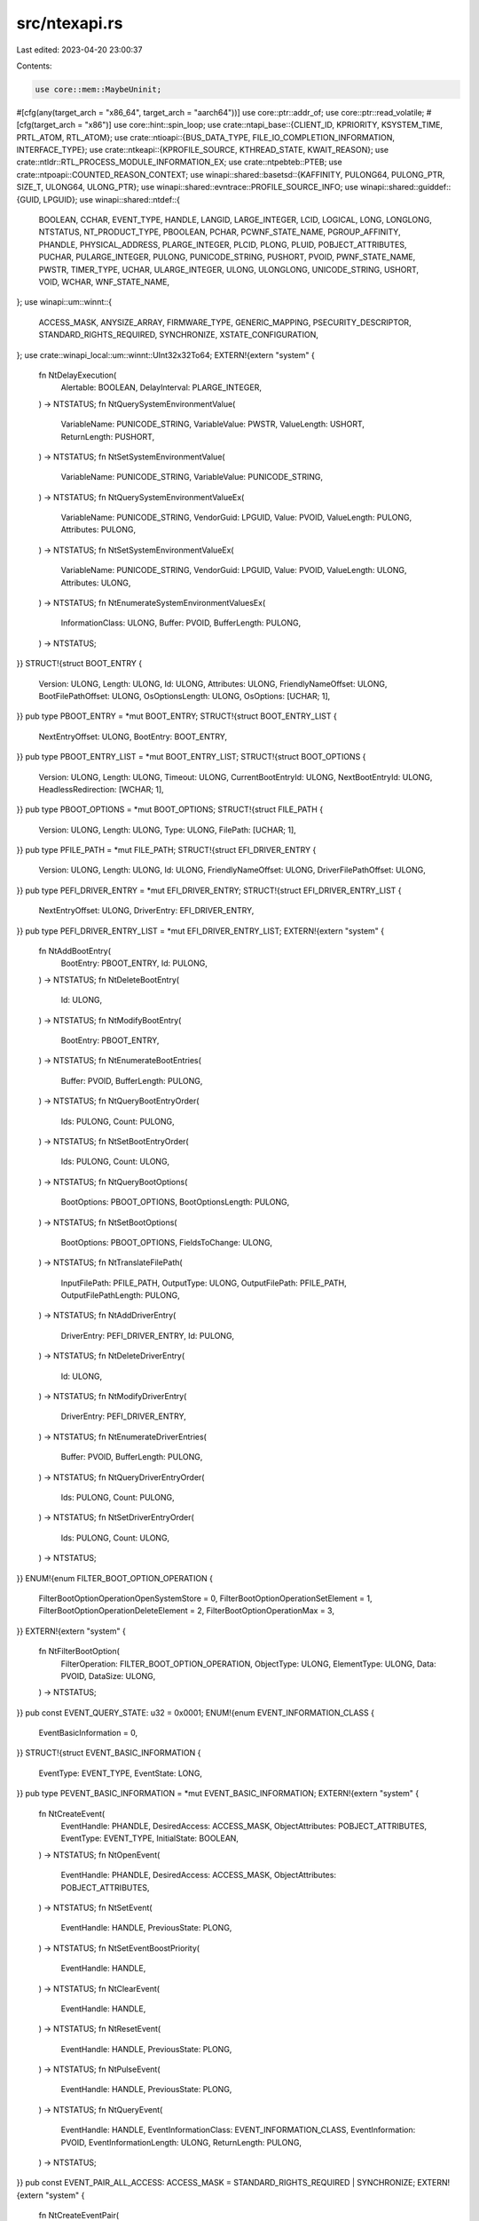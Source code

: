 src/ntexapi.rs
==============

Last edited: 2023-04-20 23:00:37

Contents:

.. code-block:: rs

    use core::mem::MaybeUninit;
#[cfg(any(target_arch = "x86_64", target_arch = "aarch64"))]
use core::ptr::addr_of;
use core::ptr::read_volatile;
#[cfg(target_arch = "x86")]
use core::hint::spin_loop;
use crate::ntapi_base::{CLIENT_ID, KPRIORITY, KSYSTEM_TIME, PRTL_ATOM, RTL_ATOM};
use crate::ntioapi::{BUS_DATA_TYPE, FILE_IO_COMPLETION_INFORMATION, INTERFACE_TYPE};
use crate::ntkeapi::{KPROFILE_SOURCE, KTHREAD_STATE, KWAIT_REASON};
use crate::ntldr::RTL_PROCESS_MODULE_INFORMATION_EX;
use crate::ntpebteb::PTEB;
use crate::ntpoapi::COUNTED_REASON_CONTEXT;
use winapi::shared::basetsd::{KAFFINITY, PULONG64, PULONG_PTR, SIZE_T, ULONG64, ULONG_PTR};
use winapi::shared::evntrace::PROFILE_SOURCE_INFO;
use winapi::shared::guiddef::{GUID, LPGUID};
use winapi::shared::ntdef::{
    BOOLEAN, CCHAR, EVENT_TYPE, HANDLE, LANGID, LARGE_INTEGER, LCID, LOGICAL, LONG, LONGLONG,
    NTSTATUS, NT_PRODUCT_TYPE, PBOOLEAN, PCHAR, PCWNF_STATE_NAME, PGROUP_AFFINITY, PHANDLE,
    PHYSICAL_ADDRESS, PLARGE_INTEGER, PLCID, PLONG, PLUID, POBJECT_ATTRIBUTES, PUCHAR,
    PULARGE_INTEGER, PULONG, PUNICODE_STRING, PUSHORT, PVOID, PWNF_STATE_NAME, PWSTR, TIMER_TYPE,
    UCHAR, ULARGE_INTEGER, ULONG, ULONGLONG, UNICODE_STRING, USHORT, VOID, WCHAR, WNF_STATE_NAME,
};
use winapi::um::winnt::{
    ACCESS_MASK, ANYSIZE_ARRAY, FIRMWARE_TYPE, GENERIC_MAPPING, PSECURITY_DESCRIPTOR,
    STANDARD_RIGHTS_REQUIRED, SYNCHRONIZE, XSTATE_CONFIGURATION,
};
use crate::winapi_local::um::winnt::UInt32x32To64;
EXTERN!{extern "system" {
    fn NtDelayExecution(
        Alertable: BOOLEAN,
        DelayInterval: PLARGE_INTEGER,
    ) -> NTSTATUS;
    fn NtQuerySystemEnvironmentValue(
        VariableName: PUNICODE_STRING,
        VariableValue: PWSTR,
        ValueLength: USHORT,
        ReturnLength: PUSHORT,
    ) -> NTSTATUS;
    fn NtSetSystemEnvironmentValue(
        VariableName: PUNICODE_STRING,
        VariableValue: PUNICODE_STRING,
    ) -> NTSTATUS;
    fn NtQuerySystemEnvironmentValueEx(
        VariableName: PUNICODE_STRING,
        VendorGuid: LPGUID,
        Value: PVOID,
        ValueLength: PULONG,
        Attributes: PULONG,
    ) -> NTSTATUS;
    fn NtSetSystemEnvironmentValueEx(
        VariableName: PUNICODE_STRING,
        VendorGuid: LPGUID,
        Value: PVOID,
        ValueLength: ULONG,
        Attributes: ULONG,
    ) -> NTSTATUS;
    fn NtEnumerateSystemEnvironmentValuesEx(
        InformationClass: ULONG,
        Buffer: PVOID,
        BufferLength: PULONG,
    ) -> NTSTATUS;
}}
STRUCT!{struct BOOT_ENTRY {
    Version: ULONG,
    Length: ULONG,
    Id: ULONG,
    Attributes: ULONG,
    FriendlyNameOffset: ULONG,
    BootFilePathOffset: ULONG,
    OsOptionsLength: ULONG,
    OsOptions: [UCHAR; 1],
}}
pub type PBOOT_ENTRY = *mut BOOT_ENTRY;
STRUCT!{struct BOOT_ENTRY_LIST {
    NextEntryOffset: ULONG,
    BootEntry: BOOT_ENTRY,
}}
pub type PBOOT_ENTRY_LIST = *mut BOOT_ENTRY_LIST;
STRUCT!{struct BOOT_OPTIONS {
    Version: ULONG,
    Length: ULONG,
    Timeout: ULONG,
    CurrentBootEntryId: ULONG,
    NextBootEntryId: ULONG,
    HeadlessRedirection: [WCHAR; 1],
}}
pub type PBOOT_OPTIONS = *mut BOOT_OPTIONS;
STRUCT!{struct FILE_PATH {
    Version: ULONG,
    Length: ULONG,
    Type: ULONG,
    FilePath: [UCHAR; 1],
}}
pub type PFILE_PATH = *mut FILE_PATH;
STRUCT!{struct EFI_DRIVER_ENTRY {
    Version: ULONG,
    Length: ULONG,
    Id: ULONG,
    FriendlyNameOffset: ULONG,
    DriverFilePathOffset: ULONG,
}}
pub type PEFI_DRIVER_ENTRY = *mut EFI_DRIVER_ENTRY;
STRUCT!{struct EFI_DRIVER_ENTRY_LIST {
    NextEntryOffset: ULONG,
    DriverEntry: EFI_DRIVER_ENTRY,
}}
pub type PEFI_DRIVER_ENTRY_LIST = *mut EFI_DRIVER_ENTRY_LIST;
EXTERN!{extern "system" {
    fn NtAddBootEntry(
        BootEntry: PBOOT_ENTRY,
        Id: PULONG,
    ) -> NTSTATUS;
    fn NtDeleteBootEntry(
        Id: ULONG,
    ) -> NTSTATUS;
    fn NtModifyBootEntry(
        BootEntry: PBOOT_ENTRY,
    ) -> NTSTATUS;
    fn NtEnumerateBootEntries(
        Buffer: PVOID,
        BufferLength: PULONG,
    ) -> NTSTATUS;
    fn NtQueryBootEntryOrder(
        Ids: PULONG,
        Count: PULONG,
    ) -> NTSTATUS;
    fn NtSetBootEntryOrder(
        Ids: PULONG,
        Count: ULONG,
    ) -> NTSTATUS;
    fn NtQueryBootOptions(
        BootOptions: PBOOT_OPTIONS,
        BootOptionsLength: PULONG,
    ) -> NTSTATUS;
    fn NtSetBootOptions(
        BootOptions: PBOOT_OPTIONS,
        FieldsToChange: ULONG,
    ) -> NTSTATUS;
    fn NtTranslateFilePath(
        InputFilePath: PFILE_PATH,
        OutputType: ULONG,
        OutputFilePath: PFILE_PATH,
        OutputFilePathLength: PULONG,
    ) -> NTSTATUS;
    fn NtAddDriverEntry(
        DriverEntry: PEFI_DRIVER_ENTRY,
        Id: PULONG,
    ) -> NTSTATUS;
    fn NtDeleteDriverEntry(
        Id: ULONG,
    ) -> NTSTATUS;
    fn NtModifyDriverEntry(
        DriverEntry: PEFI_DRIVER_ENTRY,
    ) -> NTSTATUS;
    fn NtEnumerateDriverEntries(
        Buffer: PVOID,
        BufferLength: PULONG,
    ) -> NTSTATUS;
    fn NtQueryDriverEntryOrder(
        Ids: PULONG,
        Count: PULONG,
    ) -> NTSTATUS;
    fn NtSetDriverEntryOrder(
        Ids: PULONG,
        Count: ULONG,
    ) -> NTSTATUS;
}}
ENUM!{enum FILTER_BOOT_OPTION_OPERATION {
    FilterBootOptionOperationOpenSystemStore = 0,
    FilterBootOptionOperationSetElement = 1,
    FilterBootOptionOperationDeleteElement = 2,
    FilterBootOptionOperationMax = 3,
}}
EXTERN!{extern "system" {
    fn NtFilterBootOption(
        FilterOperation: FILTER_BOOT_OPTION_OPERATION,
        ObjectType: ULONG,
        ElementType: ULONG,
        Data: PVOID,
        DataSize: ULONG,
    ) -> NTSTATUS;
}}
pub const EVENT_QUERY_STATE: u32 = 0x0001;
ENUM!{enum EVENT_INFORMATION_CLASS {
    EventBasicInformation = 0,
}}
STRUCT!{struct EVENT_BASIC_INFORMATION {
    EventType: EVENT_TYPE,
    EventState: LONG,
}}
pub type PEVENT_BASIC_INFORMATION = *mut EVENT_BASIC_INFORMATION;
EXTERN!{extern "system" {
    fn NtCreateEvent(
        EventHandle: PHANDLE,
        DesiredAccess: ACCESS_MASK,
        ObjectAttributes: POBJECT_ATTRIBUTES,
        EventType: EVENT_TYPE,
        InitialState: BOOLEAN,
    ) -> NTSTATUS;
    fn NtOpenEvent(
        EventHandle: PHANDLE,
        DesiredAccess: ACCESS_MASK,
        ObjectAttributes: POBJECT_ATTRIBUTES,
    ) -> NTSTATUS;
    fn NtSetEvent(
        EventHandle: HANDLE,
        PreviousState: PLONG,
    ) -> NTSTATUS;
    fn NtSetEventBoostPriority(
        EventHandle: HANDLE,
    ) -> NTSTATUS;
    fn NtClearEvent(
        EventHandle: HANDLE,
    ) -> NTSTATUS;
    fn NtResetEvent(
        EventHandle: HANDLE,
        PreviousState: PLONG,
    ) -> NTSTATUS;
    fn NtPulseEvent(
        EventHandle: HANDLE,
        PreviousState: PLONG,
    ) -> NTSTATUS;
    fn NtQueryEvent(
        EventHandle: HANDLE,
        EventInformationClass: EVENT_INFORMATION_CLASS,
        EventInformation: PVOID,
        EventInformationLength: ULONG,
        ReturnLength: PULONG,
    ) -> NTSTATUS;
}}
pub const EVENT_PAIR_ALL_ACCESS: ACCESS_MASK = STANDARD_RIGHTS_REQUIRED | SYNCHRONIZE;
EXTERN!{extern "system" {
    fn NtCreateEventPair(
        EventPairHandle: PHANDLE,
        DesiredAccess: ACCESS_MASK,
        ObjectAttributes: POBJECT_ATTRIBUTES,
    ) -> NTSTATUS;
    fn NtOpenEventPair(
        EventPairHandle: PHANDLE,
        DesiredAccess: ACCESS_MASK,
        ObjectAttributes: POBJECT_ATTRIBUTES,
    ) -> NTSTATUS;
    fn NtSetLowEventPair(
        EventPairHandle: HANDLE,
    ) -> NTSTATUS;
    fn NtSetHighEventPair(
        EventPairHandle: HANDLE,
    ) -> NTSTATUS;
    fn NtWaitLowEventPair(
        EventPairHandle: HANDLE,
    ) -> NTSTATUS;
    fn NtWaitHighEventPair(
        EventPairHandle: HANDLE,
    ) -> NTSTATUS;
    fn NtSetLowWaitHighEventPair(
        EventPairHandle: HANDLE,
    ) -> NTSTATUS;
    fn NtSetHighWaitLowEventPair(
        EventPairHandle: HANDLE,
    ) -> NTSTATUS;
}}
ENUM!{enum MUTANT_INFORMATION_CLASS {
    MutantBasicInformation = 0,
    MutantOwnerInformation = 1,
}}
STRUCT!{struct MUTANT_BASIC_INFORMATION {
    CurrentCount: LONG,
    OwnedByCaller: BOOLEAN,
    AbandonedState: BOOLEAN,
}}
pub type PMUTANT_BASIC_INFORMATION = *mut MUTANT_BASIC_INFORMATION;
STRUCT!{struct MUTANT_OWNER_INFORMATION {
    ClientId: CLIENT_ID,
}}
pub type PMUTANT_OWNER_INFORMATION = *mut MUTANT_OWNER_INFORMATION;
EXTERN!{extern "system" {
    fn NtCreateMutant(
        MutantHandle: PHANDLE,
        DesiredAccess: ACCESS_MASK,
        ObjectAttributes: POBJECT_ATTRIBUTES,
        InitialOwner: BOOLEAN,
    ) -> NTSTATUS;
    fn NtOpenMutant(
        MutantHandle: PHANDLE,
        DesiredAccess: ACCESS_MASK,
        ObjectAttributes: POBJECT_ATTRIBUTES,
    ) -> NTSTATUS;
    fn NtReleaseMutant(
        MutantHandle: HANDLE,
        PreviousCount: PLONG,
    ) -> NTSTATUS;
    fn NtQueryMutant(
        MutantHandle: HANDLE,
        MutantInformationClass: MUTANT_INFORMATION_CLASS,
        MutantInformation: PVOID,
        MutantInformationLength: ULONG,
        ReturnLength: PULONG,
    ) -> NTSTATUS;
}}
pub const SEMAPHORE_QUERY_STATE: u32 = 0x0001;
ENUM!{enum SEMAPHORE_INFORMATION_CLASS {
    SemaphoreBasicInformation = 0,
}}
STRUCT!{struct SEMAPHORE_BASIC_INFORMATION {
    CurrentCount: LONG,
    MaximumCount: LONG,
}}
pub type PSEMAPHORE_BASIC_INFORMATION = *mut SEMAPHORE_BASIC_INFORMATION;
EXTERN!{extern "system" {
    fn NtCreateSemaphore(
        SemaphoreHandle: PHANDLE,
        DesiredAccess: ACCESS_MASK,
        ObjectAttributes: POBJECT_ATTRIBUTES,
        InitialCount: LONG,
        MaximumCount: LONG,
    ) -> NTSTATUS;
    fn NtOpenSemaphore(
        SemaphoreHandle: PHANDLE,
        DesiredAccess: ACCESS_MASK,
        ObjectAttributes: POBJECT_ATTRIBUTES,
    ) -> NTSTATUS;
    fn NtReleaseSemaphore(
        SemaphoreHandle: HANDLE,
        ReleaseCount: LONG,
        PreviousCount: PLONG,
    ) -> NTSTATUS;
    fn NtQuerySemaphore(
        SemaphoreHandle: HANDLE,
        SemaphoreInformationClass: SEMAPHORE_INFORMATION_CLASS,
        SemaphoreInformation: PVOID,
        SemaphoreInformationLength: ULONG,
        ReturnLength: PULONG,
    ) -> NTSTATUS;
}}
ENUM!{enum TIMER_INFORMATION_CLASS {
    TimerBasicInformation = 0,
}}
STRUCT!{struct TIMER_BASIC_INFORMATION {
    RemainingTime: LARGE_INTEGER,
    TimerState: BOOLEAN,
}}
pub type PTIMER_BASIC_INFORMATION = *mut TIMER_BASIC_INFORMATION;
FN!{stdcall PTIMER_APC_ROUTINE(
    TimerContext: PVOID,
    TimerLowValue: ULONG,
    TimerHighValue: LONG,
) -> ()}
ENUM!{enum TIMER_SET_INFORMATION_CLASS {
    TimerSetCoalescableTimer = 0,
    MaxTimerInfoClass = 1,
}}
STRUCT!{struct TIMER_SET_COALESCABLE_TIMER_INFO {
    DueTime: LARGE_INTEGER,
    TimerApcRoutine: PTIMER_APC_ROUTINE,
    TimerContext: PVOID,
    WakeContext: *mut COUNTED_REASON_CONTEXT,
    Period: ULONG,
    TolerableDelay: ULONG,
    PreviousState: PBOOLEAN,
}}
pub type PTIMER_SET_COALESCABLE_TIMER_INFO = *mut TIMER_SET_COALESCABLE_TIMER_INFO;
EXTERN!{extern "system" {
    fn NtCreateTimer(
        TimerHandle: PHANDLE,
        DesiredAccess: ACCESS_MASK,
        ObjectAttributes: POBJECT_ATTRIBUTES,
        TimerType: TIMER_TYPE,
    ) -> NTSTATUS;
    fn NtOpenTimer(
        TimerHandle: PHANDLE,
        DesiredAccess: ACCESS_MASK,
        ObjectAttributes: POBJECT_ATTRIBUTES,
    ) -> NTSTATUS;
    fn NtSetTimer(
        TimerHandle: HANDLE,
        DueTime: PLARGE_INTEGER,
        TimerApcRoutine: PTIMER_APC_ROUTINE,
        TimerContext: PVOID,
        ResumeTimer: BOOLEAN,
        Period: LONG,
        PreviousState: PBOOLEAN,
    ) -> NTSTATUS;
    fn NtSetTimerEx(
        TimerHandle: HANDLE,
        TimerSetInformationClass: TIMER_SET_INFORMATION_CLASS,
        TimerSetInformation: PVOID,
        TimerSetInformationLength: ULONG,
    ) -> NTSTATUS;
    fn NtCancelTimer(
        TimerHandle: HANDLE,
        CurrentState: PBOOLEAN,
    ) -> NTSTATUS;
    fn NtQueryTimer(
        TimerHandle: HANDLE,
        TimerInformationClass: TIMER_INFORMATION_CLASS,
        TimerInformation: PVOID,
        TimerInformationLength: ULONG,
        ReturnLength: PULONG,
    ) -> NTSTATUS;
    fn NtCreateIRTimer(
        TimerHandle: PHANDLE,
        DesiredAccess: ACCESS_MASK,
    ) -> NTSTATUS;
    fn NtSetIRTimer(
        TimerHandle: HANDLE,
        DueTime: PLARGE_INTEGER,
    ) -> NTSTATUS;
}}
STRUCT!{struct T2_SET_PARAMETERS {
    Version: ULONG,
    Reserved: ULONG,
    NoWakeTolerance: LONGLONG,
}}
pub type PT2_SET_PARAMETERS = *mut T2_SET_PARAMETERS;
pub type PT2_CANCEL_PARAMETERS = PVOID;
EXTERN!{extern "system" {
    fn NtCreateTimer2(
        TimerHandle: PHANDLE,
        Reserved1: PVOID,
        Reserved2: PVOID,
        Attributes: ULONG,
        DesiredAccess: ACCESS_MASK,
    ) -> NTSTATUS;
    fn NtSetTimer2(
        TimerHandle: HANDLE,
        DueTime: PLARGE_INTEGER,
        Period: PLARGE_INTEGER,
        Parameters: PT2_SET_PARAMETERS,
    ) -> NTSTATUS;
    fn NtCancelTimer2(
        TimerHandle: HANDLE,
        Parameters: PT2_CANCEL_PARAMETERS,
    ) -> NTSTATUS;
}}
pub const PROFILE_CONTROL: u32 = 0x0001;
pub const PROFILE_ALL_ACCESS: u32 = STANDARD_RIGHTS_REQUIRED | PROFILE_CONTROL;
EXTERN!{extern "system" {
    fn NtCreateProfile(
        ProfileHandle: PHANDLE,
        Process: HANDLE,
        ProfileBase: PVOID,
        ProfileSize: SIZE_T,
        BucketSize: ULONG,
        Buffer: PULONG,
        BufferSize: ULONG,
        ProfileSource: KPROFILE_SOURCE,
        Affinity: KAFFINITY,
    ) -> NTSTATUS;
    fn NtCreateProfileEx(
        ProfileHandle: PHANDLE,
        Process: HANDLE,
        ProfileBase: PVOID,
        ProfileSize: SIZE_T,
        BucketSize: ULONG,
        Buffer: PULONG,
        BufferSize: ULONG,
        ProfileSource: KPROFILE_SOURCE,
        GroupCount: USHORT,
        GroupAffinity: PGROUP_AFFINITY,
    ) -> NTSTATUS;
    fn NtStartProfile(
        ProfileHandle: HANDLE,
    ) -> NTSTATUS;
    fn NtStopProfile(
        ProfileHandle: HANDLE,
    ) -> NTSTATUS;
    fn NtQueryIntervalProfile(
        ProfileSource: KPROFILE_SOURCE,
        Interval: PULONG,
    ) -> NTSTATUS;
    fn NtSetIntervalProfile(
        Interval: ULONG,
        Source: KPROFILE_SOURCE,
    ) -> NTSTATUS;
}}
pub const KEYEDEVENT_WAIT: ULONG = 0x0001;
pub const KEYEDEVENT_WAKE: ULONG = 0x0002;
pub const KEYEDEVENT_ALL_ACCESS: ACCESS_MASK =
    STANDARD_RIGHTS_REQUIRED | KEYEDEVENT_WAIT | KEYEDEVENT_WAKE;
EXTERN!{extern "system" {
    fn NtCreateKeyedEvent(
        KeyedEventHandle: PHANDLE,
        DesiredAccess: ACCESS_MASK,
        ObjectAttributes: POBJECT_ATTRIBUTES,
        Flags: ULONG,
    ) -> NTSTATUS;
    fn NtOpenKeyedEvent(
        KeyedEventHandle: PHANDLE,
        DesiredAccess: ACCESS_MASK,
        ObjectAttributes: POBJECT_ATTRIBUTES,
    ) -> NTSTATUS;
    fn NtReleaseKeyedEvent(
        KeyedEventHandle: HANDLE,
        KeyValue: PVOID,
        Alertable: BOOLEAN,
        Timeout: PLARGE_INTEGER,
    ) -> NTSTATUS;
    fn NtWaitForKeyedEvent(
        KeyedEventHandle: HANDLE,
        KeyValue: PVOID,
        Alertable: BOOLEAN,
        Timeout: PLARGE_INTEGER,
    ) -> NTSTATUS;
    fn NtUmsThreadYield(
        SchedulerParam: PVOID,
    ) -> NTSTATUS;
}}
ENUM!{enum WNF_STATE_NAME_LIFETIME {
    WnfWellKnownStateName = 0,
    WnfPermanentStateName = 1,
    WnfPersistentStateName = 2,
    WnfTemporaryStateName = 3,
}}
ENUM!{enum WNF_STATE_NAME_INFORMATION {
    WnfInfoStateNameExist = 0,
    WnfInfoSubscribersPresent = 1,
    WnfInfoIsQuiescent = 2,
}}
ENUM!{enum WNF_DATA_SCOPE {
    WnfDataScopeSystem = 0,
    WnfDataScopeSession = 1,
    WnfDataScopeUser = 2,
    WnfDataScopeProcess = 3,
    WnfDataScopeMachine = 4,
}}
STRUCT!{struct WNF_TYPE_ID {
    TypeId: GUID,
}}
pub type PWNF_TYPE_ID = *mut WNF_TYPE_ID;
pub type PCWNF_TYPE_ID = *const WNF_TYPE_ID;
pub type PWNF_CHANGE_STAMP = *mut ULONG;
pub type WNF_CHANGE_STAMP = ULONG;
STRUCT!{struct WNF_DELIVERY_DESCRIPTOR {
    SubscriptionId: ULONGLONG,
    StateName: WNF_STATE_NAME,
    ChangeStamp: WNF_CHANGE_STAMP,
    StateDataSize: ULONG,
    EventMask: ULONG,
    TypeId: WNF_TYPE_ID,
    StateDataOffset: ULONG,
}}
pub type PWNF_DELIVERY_DESCRIPTOR = *mut WNF_DELIVERY_DESCRIPTOR;
EXTERN!{extern "system" {
    fn NtCreateWnfStateName(
        StateName: PWNF_STATE_NAME,
        NameLifetime: WNF_STATE_NAME_LIFETIME,
        DataScope: WNF_DATA_SCOPE,
        PersistData: BOOLEAN,
        TypeId: PCWNF_TYPE_ID,
        MaximumStateSize: ULONG,
        SecurityDescriptor: PSECURITY_DESCRIPTOR,
    ) -> NTSTATUS;
    fn NtDeleteWnfStateName(
        StateName: PCWNF_STATE_NAME,
    ) -> NTSTATUS;
    fn NtUpdateWnfStateData(
        StateName: PCWNF_STATE_NAME,
        Buffer: *const VOID,
        Length: ULONG,
        TypeId: PCWNF_TYPE_ID,
        ExplicitScope: *const VOID,
        MatchingChangeStamp: WNF_CHANGE_STAMP,
        CheckStamp: LOGICAL,
    ) -> NTSTATUS;
    fn NtDeleteWnfStateData(
        StateName: PCWNF_STATE_NAME,
        ExplicitScope: *const VOID,
    ) -> NTSTATUS;
    fn NtQueryWnfStateData(
        StateName: PCWNF_STATE_NAME,
        TypeId: PCWNF_TYPE_ID,
        ExplicitScope: *const VOID,
        ChangeStamp: PWNF_CHANGE_STAMP,
        Buffer: PVOID,
        BufferSize: PULONG,
    ) -> NTSTATUS;
    fn NtQueryWnfStateNameInformation(
        StateName: PCWNF_STATE_NAME,
        NameInfoClass: WNF_STATE_NAME_INFORMATION,
        ExplicitScope: *const VOID,
        InfoBuffer: PVOID,
        InfoBufferSize: ULONG,
    ) -> NTSTATUS;
    fn NtSubscribeWnfStateChange(
        StateName: PCWNF_STATE_NAME,
        ChangeStamp: WNF_CHANGE_STAMP,
        EventMask: ULONG,
        SubscriptionId: PULONG64,
    ) -> NTSTATUS;
    fn NtUnsubscribeWnfStateChange(
        StateName: PCWNF_STATE_NAME,
    ) -> NTSTATUS;
    fn NtGetCompleteWnfStateSubscription(
        OldDescriptorStateName: PWNF_STATE_NAME,
        OldSubscriptionId: *mut ULONG64,
        OldDescriptorEventMask: ULONG,
        OldDescriptorStatus: ULONG,
        NewDeliveryDescriptor: PWNF_DELIVERY_DESCRIPTOR,
        DescriptorSize: ULONG,
    ) -> NTSTATUS;
    fn NtSetWnfProcessNotificationEvent(
        NotificationEvent: HANDLE,
    ) -> NTSTATUS;
}}
pub const WORKER_FACTORY_RELEASE_WORKER: u32 = 0x0001;
pub const WORKER_FACTORY_WAIT: u32 = 0x0002;
pub const WORKER_FACTORY_SET_INFORMATION: u32 = 0x0004;
pub const WORKER_FACTORY_QUERY_INFORMATION: u32 = 0x0008;
pub const WORKER_FACTORY_READY_WORKER: u32 = 0x0010;
pub const WORKER_FACTORY_SHUTDOWN: u32 = 0x0020;
pub const WORKER_FACTORY_ALL_ACCESS: ACCESS_MASK = STANDARD_RIGHTS_REQUIRED
    | WORKER_FACTORY_RELEASE_WORKER | WORKER_FACTORY_WAIT | WORKER_FACTORY_SET_INFORMATION
    | WORKER_FACTORY_QUERY_INFORMATION | WORKER_FACTORY_READY_WORKER | WORKER_FACTORY_SHUTDOWN;
ENUM!{enum WORKERFACTORYINFOCLASS {
    WorkerFactoryTimeout = 0,
    WorkerFactoryRetryTimeout = 1,
    WorkerFactoryIdleTimeout = 2,
    WorkerFactoryBindingCount = 3,
    WorkerFactoryThreadMinimum = 4,
    WorkerFactoryThreadMaximum = 5,
    WorkerFactoryPaused = 6,
    WorkerFactoryBasicInformation = 7,
    WorkerFactoryAdjustThreadGoal = 8,
    WorkerFactoryCallbackType = 9,
    WorkerFactoryStackInformation = 10,
    WorkerFactoryThreadBasePriority = 11,
    WorkerFactoryTimeoutWaiters = 12,
    WorkerFactoryFlags = 13,
    WorkerFactoryThreadSoftMaximum = 14,
    MaxWorkerFactoryInfoClass = 15,
}}
pub type PWORKERFACTORYINFOCLASS = *mut WORKERFACTORYINFOCLASS;
STRUCT!{struct WORKER_FACTORY_BASIC_INFORMATION {
    Timeout: LARGE_INTEGER,
    RetryTimeout: LARGE_INTEGER,
    IdleTimeout: LARGE_INTEGER,
    Paused: BOOLEAN,
    TimerSet: BOOLEAN,
    QueuedToExWorker: BOOLEAN,
    MayCreate: BOOLEAN,
    CreateInProgress: BOOLEAN,
    InsertedIntoQueue: BOOLEAN,
    Shutdown: BOOLEAN,
    BindingCount: ULONG,
    ThreadMinimum: ULONG,
    ThreadMaximum: ULONG,
    PendingWorkerCount: ULONG,
    WaitingWorkerCount: ULONG,
    TotalWorkerCount: ULONG,
    ReleaseCount: ULONG,
    InfiniteWaitGoal: LONGLONG,
    StartRoutine: PVOID,
    StartParameter: PVOID,
    ProcessId: HANDLE,
    StackReserve: SIZE_T,
    StackCommit: SIZE_T,
    LastThreadCreationStatus: NTSTATUS,
}}
pub type PWORKER_FACTORY_BASIC_INFORMATION = *mut WORKER_FACTORY_BASIC_INFORMATION;
EXTERN!{extern "system" {
    fn NtCreateWorkerFactory(
        WorkerFactoryHandleReturn: PHANDLE,
        DesiredAccess: ACCESS_MASK,
        ObjectAttributes: POBJECT_ATTRIBUTES,
        CompletionPortHandle: HANDLE,
        WorkerProcessHandle: HANDLE,
        StartRoutine: PVOID,
        StartParameter: PVOID,
        MaxThreadCount: ULONG,
        StackReserve: SIZE_T,
        StackCommit: SIZE_T,
    ) -> NTSTATUS;
    fn NtQueryInformationWorkerFactory(
        WorkerFactoryHandle: HANDLE,
        WorkerFactoryInformationClass: WORKERFACTORYINFOCLASS,
        WorkerFactoryInformation: PVOID,
        WorkerFactoryInformationLength: ULONG,
        ReturnLength: PULONG,
    ) -> NTSTATUS;
    fn NtSetInformationWorkerFactory(
        WorkerFactoryHandle: HANDLE,
        WorkerFactoryInformationClass: WORKERFACTORYINFOCLASS,
        WorkerFactoryInformation: PVOID,
        WorkerFactoryInformationLength: ULONG,
    ) -> NTSTATUS;
    fn NtShutdownWorkerFactory(
        WorkerFactoryHandle: HANDLE,
        PendingWorkerCount: *mut LONG,
    ) -> NTSTATUS;
    fn NtReleaseWorkerFactoryWorker(
        WorkerFactoryHandle: HANDLE,
    ) -> NTSTATUS;
    fn NtWorkerFactoryWorkerReady(
        WorkerFactoryHandle: HANDLE,
    ) -> NTSTATUS;
    fn NtWaitForWorkViaWorkerFactory(
        WorkerFactoryHandle: HANDLE,
        MiniPacket: *mut FILE_IO_COMPLETION_INFORMATION,
    ) -> NTSTATUS;
    fn NtQuerySystemTime(
        SystemTime: PLARGE_INTEGER,
    ) -> NTSTATUS;
    fn NtSetSystemTime(
        SystemTime: PLARGE_INTEGER,
        PreviousTime: PLARGE_INTEGER,
    ) -> NTSTATUS;
    fn NtQueryTimerResolution(
        MaximumTime: PULONG,
        MinimumTime: PULONG,
        CurrentTime: PULONG,
    ) -> NTSTATUS;
    fn NtSetTimerResolution(
        DesiredTime: ULONG,
        SetResolution: BOOLEAN,
        ActualTime: PULONG,
    ) -> NTSTATUS;
    fn NtQueryPerformanceCounter(
        PerformanceCounter: PLARGE_INTEGER,
        PerformanceFrequency: PLARGE_INTEGER,
    ) -> NTSTATUS;
    fn NtAllocateLocallyUniqueId(
        Luid: PLUID,
    ) -> NTSTATUS;
    fn NtSetUuidSeed(
        Seed: PCHAR,
    ) -> NTSTATUS;
    fn NtAllocateUuids(
        Time: PULARGE_INTEGER,
        Range: PULONG,
        Sequence: PULONG,
        Seed: PCHAR,
    ) -> NTSTATUS;
}}
ENUM!{enum SYSTEM_INFORMATION_CLASS {
    SystemBasicInformation = 0,
    SystemProcessorInformation = 1,
    SystemPerformanceInformation = 2,
    SystemTimeOfDayInformation = 3,
    SystemPathInformation = 4,
    SystemProcessInformation = 5,
    SystemCallCountInformation = 6,
    SystemDeviceInformation = 7,
    SystemProcessorPerformanceInformation = 8,
    SystemFlagsInformation = 9,
    SystemCallTimeInformation = 10,
    SystemModuleInformation = 11,
    SystemLocksInformation = 12,
    SystemStackTraceInformation = 13,
    SystemPagedPoolInformation = 14,
    SystemNonPagedPoolInformation = 15,
    SystemHandleInformation = 16,
    SystemObjectInformation = 17,
    SystemPageFileInformation = 18,
    SystemVdmInstemulInformation = 19,
    SystemVdmBopInformation = 20,
    SystemFileCacheInformation = 21,
    SystemPoolTagInformation = 22,
    SystemInterruptInformation = 23,
    SystemDpcBehaviorInformation = 24,
    SystemFullMemoryInformation = 25,
    SystemLoadGdiDriverInformation = 26,
    SystemUnloadGdiDriverInformation = 27,
    SystemTimeAdjustmentInformation = 28,
    SystemSummaryMemoryInformation = 29,
    SystemMirrorMemoryInformation = 30,
    SystemPerformanceTraceInformation = 31,
    SystemObsolete0 = 32,
    SystemExceptionInformation = 33,
    SystemCrashDumpStateInformation = 34,
    SystemKernelDebuggerInformation = 35,
    SystemContextSwitchInformation = 36,
    SystemRegistryQuotaInformation = 37,
    SystemExtendServiceTableInformation = 38,
    SystemPrioritySeperation = 39,
    SystemVerifierAddDriverInformation = 40,
    SystemVerifierRemoveDriverInformation = 41,
    SystemProcessorIdleInformation = 42,
    SystemLegacyDriverInformation = 43,
    SystemCurrentTimeZoneInformation = 44,
    SystemLookasideInformation = 45,
    SystemTimeSlipNotification = 46,
    SystemSessionCreate = 47,
    SystemSessionDetach = 48,
    SystemSessionInformation = 49,
    SystemRangeStartInformation = 50,
    SystemVerifierInformation = 51,
    SystemVerifierThunkExtend = 52,
    SystemSessionProcessInformation = 53,
    SystemLoadGdiDriverInSystemSpace = 54,
    SystemNumaProcessorMap = 55,
    SystemPrefetcherInformation = 56,
    SystemExtendedProcessInformation = 57,
    SystemRecommendedSharedDataAlignment = 58,
    SystemComPlusPackage = 59,
    SystemNumaAvailableMemory = 60,
    SystemProcessorPowerInformation = 61,
    SystemEmulationBasicInformation = 62,
    SystemEmulationProcessorInformation = 63,
    SystemExtendedHandleInformation = 64,
    SystemLostDelayedWriteInformation = 65,
    SystemBigPoolInformation = 66,
    SystemSessionPoolTagInformation = 67,
    SystemSessionMappedViewInformation = 68,
    SystemHotpatchInformation = 69,
    SystemObjectSecurityMode = 70,
    SystemWatchdogTimerHandler = 71,
    SystemWatchdogTimerInformation = 72,
    SystemLogicalProcessorInformation = 73,
    SystemWow64SharedInformationObsolete = 74,
    SystemRegisterFirmwareTableInformationHandler = 75,
    SystemFirmwareTableInformation = 76,
    SystemModuleInformationEx = 77,
    SystemVerifierTriageInformation = 78,
    SystemSuperfetchInformation = 79,
    SystemMemoryListInformation = 80,
    SystemFileCacheInformationEx = 81,
    SystemThreadPriorityClientIdInformation = 82,
    SystemProcessorIdleCycleTimeInformation = 83,
    SystemVerifierCancellationInformation = 84,
    SystemProcessorPowerInformationEx = 85,
    SystemRefTraceInformation = 86,
    SystemSpecialPoolInformation = 87,
    SystemProcessIdInformation = 88,
    SystemErrorPortInformation = 89,
    SystemBootEnvironmentInformation = 90,
    SystemHypervisorInformation = 91,
    SystemVerifierInformationEx = 92,
    SystemTimeZoneInformation = 93,
    SystemImageFileExecutionOptionsInformation = 94,
    SystemCoverageInformation = 95,
    SystemPrefetchPatchInformation = 96,
    SystemVerifierFaultsInformation = 97,
    SystemSystemPartitionInformation = 98,
    SystemSystemDiskInformation = 99,
    SystemProcessorPerformanceDistribution = 100,
    SystemNumaProximityNodeInformation = 101,
    SystemDynamicTimeZoneInformation = 102,
    SystemCodeIntegrityInformation = 103,
    SystemProcessorMicrocodeUpdateInformation = 104,
    SystemProcessorBrandString = 105,
    SystemVirtualAddressInformation = 106,
    SystemLogicalProcessorAndGroupInformation = 107,
    SystemProcessorCycleTimeInformation = 108,
    SystemStoreInformation = 109,
    SystemRegistryAppendString = 110,
    SystemAitSamplingValue = 111,
    SystemVhdBootInformation = 112,
    SystemCpuQuotaInformation = 113,
    SystemNativeBasicInformation = 114,
    SystemSpare1 = 115,
    SystemLowPriorityIoInformation = 116,
    SystemTpmBootEntropyInformation = 117,
    SystemVerifierCountersInformation = 118,
    SystemPagedPoolInformationEx = 119,
    SystemSystemPtesInformationEx = 120,
    SystemNodeDistanceInformation = 121,
    SystemAcpiAuditInformation = 122,
    SystemBasicPerformanceInformation = 123,
    SystemQueryPerformanceCounterInformation = 124,
    SystemSessionBigPoolInformation = 125,
    SystemBootGraphicsInformation = 126,
    SystemScrubPhysicalMemoryInformation = 127,
    SystemBadPageInformation = 128,
    SystemProcessorProfileControlArea = 129,
    SystemCombinePhysicalMemoryInformation = 130,
    SystemEntropyInterruptTimingCallback = 131,
    SystemConsoleInformation = 132,
    SystemPlatformBinaryInformation = 133,
    SystemThrottleNotificationInformation = 134,
    SystemHypervisorProcessorCountInformation = 135,
    SystemDeviceDataInformation = 136,
    SystemDeviceDataEnumerationInformation = 137,
    SystemMemoryTopologyInformation = 138,
    SystemMemoryChannelInformation = 139,
    SystemBootLogoInformation = 140,
    SystemProcessorPerformanceInformationEx = 141,
    SystemSpare0 = 142,
    SystemSecureBootPolicyInformation = 143,
    SystemPageFileInformationEx = 144,
    SystemSecureBootInformation = 145,
    SystemEntropyInterruptTimingRawInformation = 146,
    SystemPortableWorkspaceEfiLauncherInformation = 147,
    SystemFullProcessInformation = 148,
    SystemKernelDebuggerInformationEx = 149,
    SystemBootMetadataInformation = 150,
    SystemSoftRebootInformation = 151,
    SystemElamCertificateInformation = 152,
    SystemOfflineDumpConfigInformation = 153,
    SystemProcessorFeaturesInformation = 154,
    SystemRegistryReconciliationInformation = 155,
    SystemEdidInformation = 156,
    SystemManufacturingInformation = 157,
    SystemEnergyEstimationConfigInformation = 158,
    SystemHypervisorDetailInformation = 159,
    SystemProcessorCycleStatsInformation = 160,
    SystemVmGenerationCountInformation = 161,
    SystemTrustedPlatformModuleInformation = 162,
    SystemKernelDebuggerFlags = 163,
    SystemCodeIntegrityPolicyInformation = 164,
    SystemIsolatedUserModeInformation = 165,
    SystemHardwareSecurityTestInterfaceResultsInformation = 166,
    SystemSingleModuleInformation = 167,
    SystemAllowedCpuSetsInformation = 168,
    SystemVsmProtectionInformation = 169,
    SystemInterruptCpuSetsInformation = 170,
    SystemSecureBootPolicyFullInformation = 171,
    SystemCodeIntegrityPolicyFullInformation = 172,
    SystemAffinitizedInterruptProcessorInformation = 173,
    SystemRootSiloInformation = 174,
    SystemCpuSetInformation = 175,
    SystemCpuSetTagInformation = 176,
    SystemWin32WerStartCallout = 177,
    SystemSecureKernelProfileInformation = 178,
    SystemCodeIntegrityPlatformManifestInformation = 179,
    SystemInterruptSteeringInformation = 180,
    SystemSupportedProcessorArchitectures = 181,
    SystemMemoryUsageInformation = 182,
    SystemCodeIntegrityCertificateInformation = 183,
    SystemPhysicalMemoryInformation = 184,
    SystemControlFlowTransition = 185,
    SystemKernelDebuggingAllowed = 186,
    SystemActivityModerationExeState = 187,
    SystemActivityModerationUserSettings = 188,
    SystemCodeIntegrityPoliciesFullInformation = 189,
    SystemCodeIntegrityUnlockInformation = 190,
    SystemIntegrityQuotaInformation = 191,
    SystemFlushInformation = 192,
    SystemProcessorIdleMaskInformation = 193,
    SystemSecureDumpEncryptionInformation = 194,
    SystemWriteConstraintInformation = 195,
    SystemKernelVaShadowInformation = 196,
    SystemHypervisorSharedPageInformation = 197,
    SystemFirmwareBootPerformanceInformation = 198,
    SystemCodeIntegrityVerificationInformation = 199,
    SystemFirmwarePartitionInformation = 200,
    SystemSpeculationControlInformation = 201,
    SystemDmaGuardPolicyInformation = 202,
    SystemEnclaveLaunchControlInformation = 203,
    SystemWorkloadAllowedCpuSetsInformation = 204,
    SystemCodeIntegrityUnlockModeInformation = 205,
    SystemLeapSecondInformation = 206,
    SystemFlags2Information = 207,
    MaxSystemInfoClass = 208,
}}
STRUCT!{struct SYSTEM_BASIC_INFORMATION {
    Reserved: ULONG,
    TimerResolution: ULONG,
    PageSize: ULONG,
    NumberOfPhysicalPages: ULONG,
    LowestPhysicalPageNumber: ULONG,
    HighestPhysicalPageNumber: ULONG,
    AllocationGranularity: ULONG,
    MinimumUserModeAddress: ULONG_PTR,
    MaximumUserModeAddress: ULONG_PTR,
    ActiveProcessorsAffinityMask: ULONG_PTR,
    NumberOfProcessors: CCHAR,
}}
pub type PSYSTEM_BASIC_INFORMATION = *mut SYSTEM_BASIC_INFORMATION;
STRUCT!{struct SYSTEM_PROCESSOR_INFORMATION {
    ProcessorArchitecture: USHORT,
    ProcessorLevel: USHORT,
    ProcessorRevision: USHORT,
    MaximumProcessors: USHORT,
    ProcessorFeatureBits: ULONG,
}}
pub type PSYSTEM_PROCESSOR_INFORMATION = *mut SYSTEM_PROCESSOR_INFORMATION;
STRUCT!{struct SYSTEM_PERFORMANCE_INFORMATION {
    IdleProcessTime: LARGE_INTEGER,
    IoReadTransferCount: LARGE_INTEGER,
    IoWriteTransferCount: LARGE_INTEGER,
    IoOtherTransferCount: LARGE_INTEGER,
    IoReadOperationCount: ULONG,
    IoWriteOperationCount: ULONG,
    IoOtherOperationCount: ULONG,
    AvailablePages: ULONG,
    CommittedPages: ULONG,
    CommitLimit: ULONG,
    PeakCommitment: ULONG,
    PageFaultCount: ULONG,
    CopyOnWriteCount: ULONG,
    TransitionCount: ULONG,
    CacheTransitionCount: ULONG,
    DemandZeroCount: ULONG,
    PageReadCount: ULONG,
    PageReadIoCount: ULONG,
    CacheReadCount: ULONG,
    CacheIoCount: ULONG,
    DirtyPagesWriteCount: ULONG,
    DirtyWriteIoCount: ULONG,
    MappedPagesWriteCount: ULONG,
    MappedWriteIoCount: ULONG,
    PagedPoolPages: ULONG,
    NonPagedPoolPages: ULONG,
    PagedPoolAllocs: ULONG,
    PagedPoolFrees: ULONG,
    NonPagedPoolAllocs: ULONG,
    NonPagedPoolFrees: ULONG,
    FreeSystemPtes: ULONG,
    ResidentSystemCodePage: ULONG,
    TotalSystemDriverPages: ULONG,
    TotalSystemCodePages: ULONG,
    NonPagedPoolLookasideHits: ULONG,
    PagedPoolLookasideHits: ULONG,
    AvailablePagedPoolPages: ULONG,
    ResidentSystemCachePage: ULONG,
    ResidentPagedPoolPage: ULONG,
    ResidentSystemDriverPage: ULONG,
    CcFastReadNoWait: ULONG,
    CcFastReadWait: ULONG,
    CcFastReadResourceMiss: ULONG,
    CcFastReadNotPossible: ULONG,
    CcFastMdlReadNoWait: ULONG,
    CcFastMdlReadWait: ULONG,
    CcFastMdlReadResourceMiss: ULONG,
    CcFastMdlReadNotPossible: ULONG,
    CcMapDataNoWait: ULONG,
    CcMapDataWait: ULONG,
    CcMapDataNoWaitMiss: ULONG,
    CcMapDataWaitMiss: ULONG,
    CcPinMappedDataCount: ULONG,
    CcPinReadNoWait: ULONG,
    CcPinReadWait: ULONG,
    CcPinReadNoWaitMiss: ULONG,
    CcPinReadWaitMiss: ULONG,
    CcCopyReadNoWait: ULONG,
    CcCopyReadWait: ULONG,
    CcCopyReadNoWaitMiss: ULONG,
    CcCopyReadWaitMiss: ULONG,
    CcMdlReadNoWait: ULONG,
    CcMdlReadWait: ULONG,
    CcMdlReadNoWaitMiss: ULONG,
    CcMdlReadWaitMiss: ULONG,
    CcReadAheadIos: ULONG,
    CcLazyWriteIos: ULONG,
    CcLazyWritePages: ULONG,
    CcDataFlushes: ULONG,
    CcDataPages: ULONG,
    ContextSwitches: ULONG,
    FirstLevelTbFills: ULONG,
    SecondLevelTbFills: ULONG,
    SystemCalls: ULONG,
    CcTotalDirtyPages: ULONGLONG,
    CcDirtyPageThreshold: ULONGLONG,
    ResidentAvailablePages: LONGLONG,
    SharedCommittedPages: ULONGLONG,
}}
pub type PSYSTEM_PERFORMANCE_INFORMATION = *mut SYSTEM_PERFORMANCE_INFORMATION;
STRUCT!{struct SYSTEM_TIMEOFDAY_INFORMATION {
    BootTime: LARGE_INTEGER,
    CurrentTime: LARGE_INTEGER,
    TimeZoneBias: LARGE_INTEGER,
    TimeZoneId: ULONG,
    Reserved: ULONG,
    BootTimeBias: ULONGLONG,
    SleepTimeBias: ULONGLONG,
}}
pub type PSYSTEM_TIMEOFDAY_INFORMATION = *mut SYSTEM_TIMEOFDAY_INFORMATION;
STRUCT!{struct SYSTEM_THREAD_INFORMATION {
    KernelTime: LARGE_INTEGER,
    UserTime: LARGE_INTEGER,
    CreateTime: LARGE_INTEGER,
    WaitTime: ULONG,
    StartAddress: PVOID,
    ClientId: CLIENT_ID,
    Priority: KPRIORITY,
    BasePriority: LONG,
    ContextSwitches: ULONG,
    ThreadState: KTHREAD_STATE,
    WaitReason: KWAIT_REASON,
}}
pub type PSYSTEM_THREAD_INFORMATION = *mut SYSTEM_THREAD_INFORMATION;
STRUCT!{struct SYSTEM_EXTENDED_THREAD_INFORMATION {
    ThreadInfo: SYSTEM_THREAD_INFORMATION,
    StackBase: PVOID,
    StackLimit: PVOID,
    Win32StartAddress: PVOID,
    TebBase: PTEB,
    Reserved2: ULONG_PTR,
    Reserved3: ULONG_PTR,
    Reserved4: ULONG_PTR,
}}
pub type PSYSTEM_EXTENDED_THREAD_INFORMATION = *mut SYSTEM_EXTENDED_THREAD_INFORMATION;
STRUCT!{struct SYSTEM_PROCESS_INFORMATION {
    NextEntryOffset: ULONG,
    NumberOfThreads: ULONG,
    WorkingSetPrivateSize: LARGE_INTEGER,
    HardFaultCount: ULONG,
    NumberOfThreadsHighWatermark: ULONG,
    CycleTime: ULONGLONG,
    CreateTime: LARGE_INTEGER,
    UserTime: LARGE_INTEGER,
    KernelTime: LARGE_INTEGER,
    ImageName: UNICODE_STRING,
    BasePriority: KPRIORITY,
    UniqueProcessId: HANDLE,
    InheritedFromUniqueProcessId: HANDLE,
    HandleCount: ULONG,
    SessionId: ULONG,
    UniqueProcessKey: ULONG_PTR,
    PeakVirtualSize: SIZE_T,
    VirtualSize: SIZE_T,
    PageFaultCount: ULONG,
    PeakWorkingSetSize: SIZE_T,
    WorkingSetSize: SIZE_T,
    QuotaPeakPagedPoolUsage: SIZE_T,
    QuotaPagedPoolUsage: SIZE_T,
    QuotaPeakNonPagedPoolUsage: SIZE_T,
    QuotaNonPagedPoolUsage: SIZE_T,
    PagefileUsage: SIZE_T,
    PeakPagefileUsage: SIZE_T,
    PrivatePageCount: SIZE_T,
    ReadOperationCount: LARGE_INTEGER,
    WriteOperationCount: LARGE_INTEGER,
    OtherOperationCount: LARGE_INTEGER,
    ReadTransferCount: LARGE_INTEGER,
    WriteTransferCount: LARGE_INTEGER,
    OtherTransferCount: LARGE_INTEGER,
    Threads: [SYSTEM_THREAD_INFORMATION; 1],
}}
pub type PSYSTEM_PROCESS_INFORMATION = *mut SYSTEM_PROCESS_INFORMATION;
STRUCT!{struct SYSTEM_CALL_COUNT_INFORMATION {
    Length: ULONG,
    NumberOfTables: ULONG,
}}
pub type PSYSTEM_CALL_COUNT_INFORMATION = *mut SYSTEM_CALL_COUNT_INFORMATION;
STRUCT!{struct SYSTEM_DEVICE_INFORMATION {
    NumberOfDisks: ULONG,
    NumberOfFloppies: ULONG,
    NumberOfCdRoms: ULONG,
    NumberOfTapes: ULONG,
    NumberOfSerialPorts: ULONG,
    NumberOfParallelPorts: ULONG,
}}
pub type PSYSTEM_DEVICE_INFORMATION = *mut SYSTEM_DEVICE_INFORMATION;
STRUCT!{struct SYSTEM_PROCESSOR_PERFORMANCE_INFORMATION {
    IdleTime: LARGE_INTEGER,
    KernelTime: LARGE_INTEGER,
    UserTime: LARGE_INTEGER,
    DpcTime: LARGE_INTEGER,
    InterruptTime: LARGE_INTEGER,
    InterruptCount: ULONG,
}}
pub type PSYSTEM_PROCESSOR_PERFORMANCE_INFORMATION = *mut SYSTEM_PROCESSOR_PERFORMANCE_INFORMATION;
STRUCT!{struct SYSTEM_FLAGS_INFORMATION {
    Flags: ULONG,
}}
pub type PSYSTEM_FLAGS_INFORMATION = *mut SYSTEM_FLAGS_INFORMATION;
STRUCT!{struct SYSTEM_CALL_TIME_INFORMATION {
    Length: ULONG,
    TotalCalls: ULONG,
    TimeOfCalls: [LARGE_INTEGER; 1],
}}
pub type PSYSTEM_CALL_TIME_INFORMATION = *mut SYSTEM_CALL_TIME_INFORMATION;
STRUCT!{struct RTL_PROCESS_LOCK_INFORMATION {
    Address: PVOID,
    Type: USHORT,
    CreatorBackTraceIndex: USHORT,
    OwningThread: HANDLE,
    LockCount: LONG,
    ContentionCount: ULONG,
    EntryCount: ULONG,
    RecursionCount: LONG,
    NumberOfWaitingShared: ULONG,
    NumberOfWaitingExclusive: ULONG,
}}
pub type PRTL_PROCESS_LOCK_INFORMATION = *mut RTL_PROCESS_LOCK_INFORMATION;
STRUCT!{struct RTL_PROCESS_LOCKS {
    NumberOfLocks: ULONG,
    Locks: [RTL_PROCESS_LOCK_INFORMATION; 1],
}}
pub type PRTL_PROCESS_LOCKS = *mut RTL_PROCESS_LOCKS;
STRUCT!{struct RTL_PROCESS_BACKTRACE_INFORMATION {
    SymbolicBackTrace: PCHAR,
    TraceCount: ULONG,
    Index: USHORT,
    Depth: USHORT,
    BackTrace: [PVOID; 32],
}}
pub type PRTL_PROCESS_BACKTRACE_INFORMATION = *mut RTL_PROCESS_BACKTRACE_INFORMATION;
STRUCT!{struct RTL_PROCESS_BACKTRACES {
    CommittedMemory: ULONG,
    ReservedMemory: ULONG,
    NumberOfBackTraceLookups: ULONG,
    NumberOfBackTraces: ULONG,
    BackTraces: [RTL_PROCESS_BACKTRACE_INFORMATION; 1],
}}
pub type PRTL_PROCESS_BACKTRACES = *mut RTL_PROCESS_BACKTRACES;
STRUCT!{struct SYSTEM_HANDLE_TABLE_ENTRY_INFO {
    UniqueProcessId: USHORT,
    CreatorBackTraceIndex: USHORT,
    ObjectTypeIndex: UCHAR,
    HandleAttributes: UCHAR,
    HandleValue: USHORT,
    Object: PVOID,
    GrantedAccess: ULONG,
}}
pub type PSYSTEM_HANDLE_TABLE_ENTRY_INFO = *mut SYSTEM_HANDLE_TABLE_ENTRY_INFO;
STRUCT!{struct SYSTEM_HANDLE_INFORMATION {
    NumberOfHandles: ULONG,
    Handles: [SYSTEM_HANDLE_TABLE_ENTRY_INFO; 1],
}}
pub type PSYSTEM_HANDLE_INFORMATION = *mut SYSTEM_HANDLE_INFORMATION;
STRUCT!{struct SYSTEM_OBJECTTYPE_INFORMATION {
    NextEntryOffset: ULONG,
    NumberOfObjects: ULONG,
    NumberOfHandles: ULONG,
    TypeIndex: ULONG,
    InvalidAttributes: ULONG,
    GenericMapping: GENERIC_MAPPING,
    ValidAccessMask: ULONG,
    PoolType: ULONG,
    SecurityRequired: BOOLEAN,
    WaitableObject: BOOLEAN,
    TypeName: UNICODE_STRING,
}}
pub type PSYSTEM_OBJECTTYPE_INFORMATION = *mut SYSTEM_OBJECTTYPE_INFORMATION;
STRUCT!{struct SYSTEM_OBJECT_INFORMATION {
    NextEntryOffset: ULONG,
    Object: PVOID,
    CreatorUniqueProcess: HANDLE,
    CreatorBackTraceIndex: USHORT,
    Flags: USHORT,
    PointerCount: LONG,
    HandleCount: LONG,
    PagedPoolCharge: ULONG,
    NonPagedPoolCharge: ULONG,
    ExclusiveProcessId: HANDLE,
    SecurityDescriptor: PVOID,
    NameInfo: UNICODE_STRING,
}}
pub type PSYSTEM_OBJECT_INFORMATION = *mut SYSTEM_OBJECT_INFORMATION;
STRUCT!{struct SYSTEM_PAGEFILE_INFORMATION {
    NextEntryOffset: ULONG,
    TotalSize: ULONG,
    TotalInUse: ULONG,
    PeakUsage: ULONG,
    PageFileName: UNICODE_STRING,
}}
pub type PSYSTEM_PAGEFILE_INFORMATION = *mut SYSTEM_PAGEFILE_INFORMATION;
pub const MM_WORKING_SET_MAX_HARD_ENABLE: ULONG = 0x1;
pub const MM_WORKING_SET_MAX_HARD_DISABLE: ULONG = 0x2;
pub const MM_WORKING_SET_MIN_HARD_ENABLE: ULONG = 0x4;
pub const MM_WORKING_SET_MIN_HARD_DISABLE: ULONG = 0x8;
STRUCT!{struct SYSTEM_FILECACHE_INFORMATION {
    CurrentSize: SIZE_T,
    PeakSize: SIZE_T,
    PageFaultCount: ULONG,
    MinimumWorkingSet: SIZE_T,
    MaximumWorkingSet: SIZE_T,
    CurrentSizeIncludingTransitionInPages: SIZE_T,
    PeakSizeIncludingTransitionInPages: SIZE_T,
    TransitionRePurposeCount: ULONG,
    Flags: ULONG,
}}
pub type PSYSTEM_FILECACHE_INFORMATION = *mut SYSTEM_FILECACHE_INFORMATION;
STRUCT!{struct SYSTEM_BASIC_WORKING_SET_INFORMATION {
    CurrentSize: SIZE_T,
    PeakSize: SIZE_T,
    PageFaultCount: ULONG,
}}
pub type PSYSTEM_BASIC_WORKING_SET_INFORMATION = *mut SYSTEM_BASIC_WORKING_SET_INFORMATION;
UNION!{union SYSTEM_POOLTAG_u {
    Tag: [UCHAR; 4],
    TagUlong: ULONG,
}}
STRUCT!{struct SYSTEM_POOLTAG {
    u: SYSTEM_POOLTAG_u,
    PagedAllocs: ULONG,
    PagedFrees: ULONG,
    PagedUsed: SIZE_T,
    NonPagedAllocs: ULONG,
    NonPagedFrees: ULONG,
    NonPagedUsed: SIZE_T,
}}
pub type PSYSTEM_POOLTAG = *mut SYSTEM_POOLTAG;
STRUCT!{struct SYSTEM_POOLTAG_INFORMATION {
    Count: ULONG,
    TagInfo: [SYSTEM_POOLTAG; 1],
}}
pub type PSYSTEM_POOLTAG_INFORMATION = *mut SYSTEM_POOLTAG_INFORMATION;
STRUCT!{struct SYSTEM_INTERRUPT_INFORMATION {
    ContextSwitches: ULONG,
    DpcCount: ULONG,
    DpcRate: ULONG,
    TimeIncrement: ULONG,
    DpcBypassCount: ULONG,
    ApcBypassCount: ULONG,
}}
pub type PSYSTEM_INTERRUPT_INFORMATION = *mut SYSTEM_INTERRUPT_INFORMATION;
STRUCT!{struct SYSTEM_DPC_BEHAVIOR_INFORMATION {
    Spare: ULONG,
    DpcQueueDepth: ULONG,
    MinimumDpcRate: ULONG,
    AdjustDpcThreshold: ULONG,
    IdealDpcRate: ULONG,
}}
pub type PSYSTEM_DPC_BEHAVIOR_INFORMATION = *mut SYSTEM_DPC_BEHAVIOR_INFORMATION;
STRUCT!{struct SYSTEM_QUERY_TIME_ADJUST_INFORMATION {
    TimeAdjustment: ULONG,
    TimeIncrement: ULONG,
    Enable: BOOLEAN,
}}
pub type PSYSTEM_QUERY_TIME_ADJUST_INFORMATION = *mut SYSTEM_QUERY_TIME_ADJUST_INFORMATION;
STRUCT!{struct SYSTEM_QUERY_TIME_ADJUST_INFORMATION_PRECISE {
    TimeAdjustment: ULONGLONG,
    TimeIncrement: ULONGLONG,
    Enable: BOOLEAN,
}}
pub type PSYSTEM_QUERY_TIME_ADJUST_INFORMATION_PRECISE =
    *mut SYSTEM_QUERY_TIME_ADJUST_INFORMATION_PRECISE;
STRUCT!{struct SYSTEM_SET_TIME_ADJUST_INFORMATION {
    TimeAdjustment: ULONG,
    Enable: BOOLEAN,
}}
pub type PSYSTEM_SET_TIME_ADJUST_INFORMATION = *mut SYSTEM_SET_TIME_ADJUST_INFORMATION;
STRUCT!{struct SYSTEM_SET_TIME_ADJUST_INFORMATION_PRECISE {
    TimeAdjustment: ULONGLONG,
    Enable: BOOLEAN,
}}
pub type PSYSTEM_SET_TIME_ADJUST_INFORMATION_PRECISE =
    *mut SYSTEM_SET_TIME_ADJUST_INFORMATION_PRECISE;
ENUM!{enum EVENT_TRACE_INFORMATION_CLASS {
    EventTraceKernelVersionInformation = 0,
    EventTraceGroupMaskInformation = 1,
    EventTracePerformanceInformation = 2,
    EventTraceTimeProfileInformation = 3,
    EventTraceSessionSecurityInformation = 4,
    EventTraceSpinlockInformation = 5,
    EventTraceStackTracingInformation = 6,
    EventTraceExecutiveResourceInformation = 7,
    EventTraceHeapTracingInformation = 8,
    EventTraceHeapSummaryTracingInformation = 9,
    EventTracePoolTagFilterInformation = 10,
    EventTracePebsTracingInformation = 11,
    EventTraceProfileConfigInformation = 12,
    EventTraceProfileSourceListInformation = 13,
    EventTraceProfileEventListInformation = 14,
    EventTraceProfileCounterListInformation = 15,
    EventTraceStackCachingInformation = 16,
    EventTraceObjectTypeFilterInformation = 17,
    EventTraceSoftRestartInformation = 18,
    EventTraceLastBranchConfigurationInformation = 19,
    EventTraceLastBranchEventListInformation = 20,
    EventTraceProfileSourceAddInformation = 21,
    EventTraceProfileSourceRemoveInformation = 22,
    EventTraceProcessorTraceConfigurationInformation = 23,
    EventTraceProcessorTraceEventListInformation = 24,
    EventTraceCoverageSamplerInformation = 25,
    MaxEventTraceInfoClass = 26,
}}
STRUCT!{struct EVENT_TRACE_VERSION_INFORMATION {
    EventTraceInformationClass: EVENT_TRACE_INFORMATION_CLASS,
    EventTraceKernelVersion: ULONG,
}}
pub type PEVENT_TRACE_VERSION_INFORMATION = *mut EVENT_TRACE_VERSION_INFORMATION;
STRUCT!{struct PERFINFO_GROUPMASK {
    Masks: [ULONG; 8],
}}
pub type PPERFINFO_GROUPMASK = *mut PERFINFO_GROUPMASK;
STRUCT!{struct EVENT_TRACE_GROUPMASK_INFORMATION {
    EventTraceInformationClass: EVENT_TRACE_INFORMATION_CLASS,
    TraceHandle: HANDLE,
    EventTraceGroupMasks: PERFINFO_GROUPMASK,
}}
pub type PEVENT_TRACE_GROUPMASK_INFORMATION = *mut EVENT_TRACE_GROUPMASK_INFORMATION;
STRUCT!{struct EVENT_TRACE_PERFORMANCE_INFORMATION {
    EventTraceInformationClass: EVENT_TRACE_INFORMATION_CLASS,
    LogfileBytesWritten: LARGE_INTEGER,
}}
pub type PEVENT_TRACE_PERFORMANCE_INFORMATION = *mut EVENT_TRACE_PERFORMANCE_INFORMATION;
STRUCT!{struct EVENT_TRACE_TIME_PROFILE_INFORMATION {
    EventTraceInformationClass: EVENT_TRACE_INFORMATION_CLASS,
    ProfileInterval: ULONG,
}}
pub type PEVENT_TRACE_TIME_PROFILE_INFORMATION = *mut EVENT_TRACE_TIME_PROFILE_INFORMATION;
STRUCT!{struct EVENT_TRACE_SESSION_SECURITY_INFORMATION {
    EventTraceInformationClass: EVENT_TRACE_INFORMATION_CLASS,
    SecurityInformation: ULONG,
    TraceHandle: HANDLE,
    SecurityDescriptor: [UCHAR; 1],
}}
pub type PEVENT_TRACE_SESSION_SECURITY_INFORMATION = *mut EVENT_TRACE_SESSION_SECURITY_INFORMATION;
STRUCT!{struct EVENT_TRACE_SPINLOCK_INFORMATION {
    EventTraceInformationClass: EVENT_TRACE_INFORMATION_CLASS,
    SpinLockSpinThreshold: ULONG,
    SpinLockAcquireSampleRate: ULONG,
    SpinLockContentionSampleRate: ULONG,
    SpinLockHoldThreshold: ULONG,
}}
pub type PEVENT_TRACE_SPINLOCK_INFORMATION = *mut EVENT_TRACE_SPINLOCK_INFORMATION;
STRUCT!{struct EVENT_TRACE_SYSTEM_EVENT_INFORMATION {
    EventTraceInformationClass: EVENT_TRACE_INFORMATION_CLASS,
    TraceHandle: HANDLE,
    HookId: [ULONG; 1],
}}
pub type PEVENT_TRACE_SYSTEM_EVENT_INFORMATION = *mut EVENT_TRACE_SYSTEM_EVENT_INFORMATION;
STRUCT!{struct EVENT_TRACE_EXECUTIVE_RESOURCE_INFORMATION {
    EventTraceInformationClass: EVENT_TRACE_INFORMATION_CLASS,
    ReleaseSamplingRate: ULONG,
    ContentionSamplingRate: ULONG,
    NumberOfExcessiveTimeouts: ULONG,
}}
pub type PEVENT_TRACE_EXECUTIVE_RESOURCE_INFORMATION =
    *mut EVENT_TRACE_EXECUTIVE_RESOURCE_INFORMATION;
STRUCT!{struct EVENT_TRACE_HEAP_TRACING_INFORMATION {
    EventTraceInformationClass: EVENT_TRACE_INFORMATION_CLASS,
    ProcessId: ULONG,
}}
pub type PEVENT_TRACE_HEAP_TRACING_INFORMATION = *mut EVENT_TRACE_HEAP_TRACING_INFORMATION;
STRUCT!{struct EVENT_TRACE_TAG_FILTER_INFORMATION {
    EventTraceInformationClass: EVENT_TRACE_INFORMATION_CLASS,
    TraceHandle: HANDLE,
    Filter: [ULONG; 1],
}}
pub type PEVENT_TRACE_TAG_FILTER_INFORMATION = *mut EVENT_TRACE_TAG_FILTER_INFORMATION;
STRUCT!{struct EVENT_TRACE_PROFILE_COUNTER_INFORMATION {
    EventTraceInformationClass: EVENT_TRACE_INFORMATION_CLASS,
    TraceHandle: HANDLE,
    ProfileSource: [ULONG; 1],
}}
pub type PEVENT_TRACE_PROFILE_COUNTER_INFORMATION = *mut EVENT_TRACE_PROFILE_COUNTER_INFORMATION;
STRUCT!{struct EVENT_TRACE_PROFILE_LIST_INFORMATION {
    EventTraceInformationClass: EVENT_TRACE_INFORMATION_CLASS,
    Spare: ULONG,
    Profile: [*mut PROFILE_SOURCE_INFO; 1],
}}
pub type PEVENT_TRACE_PROFILE_LIST_INFORMATION = *mut EVENT_TRACE_PROFILE_LIST_INFORMATION;
STRUCT!{struct EVENT_TRACE_STACK_CACHING_INFORMATION {
    EventTraceInformationClass: EVENT_TRACE_INFORMATION_CLASS,
    TraceHandle: HANDLE,
    Enabled: BOOLEAN,
    Reserved: [UCHAR; 3],
    CacheSize: ULONG,
    BucketCount: ULONG,
}}
pub type PEVENT_TRACE_STACK_CACHING_INFORMATION = *mut EVENT_TRACE_STACK_CACHING_INFORMATION;
STRUCT!{struct EVENT_TRACE_SOFT_RESTART_INFORMATION {
    EventTraceInformationClass: EVENT_TRACE_INFORMATION_CLASS,
    TraceHandle: HANDLE,
    PersistTraceBuffers: BOOLEAN,
    FileName: [WCHAR; 1],
}}
pub type PEVENT_TRACE_SOFT_RESTART_INFORMATION = *mut EVENT_TRACE_SOFT_RESTART_INFORMATION;
STRUCT!{struct EVENT_TRACE_PROFILE_ADD_INFORMATION {
    EventTraceInformationClass: EVENT_TRACE_INFORMATION_CLASS,
    PerfEvtEventSelect: BOOLEAN,
    PerfEvtUnitSelect: BOOLEAN,
    PerfEvtType: ULONG,
    CpuInfoHierarchy: [ULONG; 3],
    InitialInterval: ULONG,
    AllowsHalt: BOOLEAN,
    Persist: BOOLEAN,
    ProfileSourceDescription: [WCHAR; 1],
}}
pub type PEVENT_TRACE_PROFILE_ADD_INFORMATION = *mut EVENT_TRACE_PROFILE_ADD_INFORMATION;
STRUCT!{struct EVENT_TRACE_PROFILE_REMOVE_INFORMATION {
    EventTraceInformationClass: EVENT_TRACE_INFORMATION_CLASS,
    ProfileSource: KPROFILE_SOURCE,
    CpuInfoHierarchy: [ULONG; 3],
}}
pub type PEVENT_TRACE_PROFILE_REMOVE_INFORMATION = *mut EVENT_TRACE_PROFILE_REMOVE_INFORMATION;
STRUCT!{struct EVENT_TRACE_COVERAGE_SAMPLER_INFORMATION {
    EventTraceInformationClass: EVENT_TRACE_INFORMATION_CLASS,
    CoverageSamplerInformationClass: BOOLEAN,
    MajorVersion: UCHAR,
    MinorVersion: UCHAR,
    Reserved: UCHAR,
    SamplerHandle: HANDLE,
}}
pub type PEVENT_TRACE_COVERAGE_SAMPLER_INFORMATION = *mut EVENT_TRACE_COVERAGE_SAMPLER_INFORMATION;
STRUCT!{struct SYSTEM_EXCEPTION_INFORMATION {
    AlignmentFixupCount: ULONG,
    ExceptionDispatchCount: ULONG,
    FloatingEmulationCount: ULONG,
    ByteWordEmulationCount: ULONG,
}}
pub type PSYSTEM_EXCEPTION_INFORMATION = *mut SYSTEM_EXCEPTION_INFORMATION;
STRUCT!{struct SYSTEM_KERNEL_DEBUGGER_INFORMATION {
    KernelDebuggerEnabled: BOOLEAN,
    KernelDebuggerNotPresent: BOOLEAN,
}}
pub type PSYSTEM_KERNEL_DEBUGGER_INFORMATION = *mut SYSTEM_KERNEL_DEBUGGER_INFORMATION;
STRUCT!{struct SYSTEM_CONTEXT_SWITCH_INFORMATION {
    ContextSwitches: ULONG,
    FindAny: ULONG,
    FindLast: ULONG,
    FindIdeal: ULONG,
    IdleAny: ULONG,
    IdleCurrent: ULONG,
    IdleLast: ULONG,
    IdleIdeal: ULONG,
    PreemptAny: ULONG,
    PreemptCurrent: ULONG,
    PreemptLast: ULONG,
    SwitchToIdle: ULONG,
}}
pub type PSYSTEM_CONTEXT_SWITCH_INFORMATION = *mut SYSTEM_CONTEXT_SWITCH_INFORMATION;
STRUCT!{struct SYSTEM_REGISTRY_QUOTA_INFORMATION {
    RegistryQuotaAllowed: ULONG,
    RegistryQuotaUsed: ULONG,
    PagedPoolSize: SIZE_T,
}}
pub type PSYSTEM_REGISTRY_QUOTA_INFORMATION = *mut SYSTEM_REGISTRY_QUOTA_INFORMATION;
STRUCT!{struct SYSTEM_PROCESSOR_IDLE_INFORMATION {
    IdleTime: ULONGLONG,
    C1Time: ULONGLONG,
    C2Time: ULONGLONG,
    C3Time: ULONGLONG,
    C1Transitions: ULONG,
    C2Transitions: ULONG,
    C3Transitions: ULONG,
    Padding: ULONG,
}}
pub type PSYSTEM_PROCESSOR_IDLE_INFORMATION = *mut SYSTEM_PROCESSOR_IDLE_INFORMATION;
STRUCT!{struct SYSTEM_LEGACY_DRIVER_INFORMATION {
    VetoType: ULONG,
    VetoList: UNICODE_STRING,
}}
pub type PSYSTEM_LEGACY_DRIVER_INFORMATION = *mut SYSTEM_LEGACY_DRIVER_INFORMATION;
STRUCT!{struct SYSTEM_LOOKASIDE_INFORMATION {
    CurrentDepth: USHORT,
    MaximumDepth: USHORT,
    TotalAllocates: ULONG,
    AllocateMisses: ULONG,
    TotalFrees: ULONG,
    FreeMisses: ULONG,
    Type: ULONG,
    Tag: ULONG,
    Size: ULONG,
}}
pub type PSYSTEM_LOOKASIDE_INFORMATION = *mut SYSTEM_LOOKASIDE_INFORMATION;
STRUCT!{struct SYSTEM_RANGE_START_INFORMATION {
    SystemRangeStart: PVOID,
}}
pub type PSYSTEM_RANGE_START_INFORMATION = *mut SYSTEM_RANGE_START_INFORMATION;
STRUCT!{struct SYSTEM_VERIFIER_INFORMATION {
    NextEntryOffset: ULONG,
    Level: ULONG,
    DriverName: UNICODE_STRING,
    RaiseIrqls: ULONG,
    AcquireSpinLocks: ULONG,
    SynchronizeExecutions: ULONG,
    AllocationsAttempted: ULONG,
    AllocationsSucceeded: ULONG,
    AllocationsSucceededSpecialPool: ULONG,
    AllocationsWithNoTag: ULONG,
    TrimRequests: ULONG,
    Trims: ULONG,
    AllocationsFailed: ULONG,
    AllocationsFailedDeliberately: ULONG,
    Loads: ULONG,
    Unloads: ULONG,
    UnTrackedPool: ULONG,
    CurrentPagedPoolAllocations: ULONG,
    CurrentNonPagedPoolAllocations: ULONG,
    PeakPagedPoolAllocations: ULONG,
    PeakNonPagedPoolAllocations: ULONG,
    PagedPoolUsageInBytes: SIZE_T,
    NonPagedPoolUsageInBytes: SIZE_T,
    PeakPagedPoolUsageInBytes: SIZE_T,
    PeakNonPagedPoolUsageInBytes: SIZE_T,
}}
pub type PSYSTEM_VERIFIER_INFORMATION = *mut SYSTEM_VERIFIER_INFORMATION;
STRUCT!{struct SYSTEM_SESSION_PROCESS_INFORMATION {
    SessionId: ULONG,
    SizeOfBuf: ULONG,
    Buffer: PVOID,
}}
pub type PSYSTEM_SESSION_PROCESS_INFORMATION = *mut SYSTEM_SESSION_PROCESS_INFORMATION;
STRUCT!{struct SYSTEM_PROCESSOR_POWER_INFORMATION {
    CurrentFrequency: UCHAR,
    ThermalLimitFrequency: UCHAR,
    ConstantThrottleFrequency: UCHAR,
    DegradedThrottleFrequency: UCHAR,
    LastBusyFrequency: UCHAR,
    LastC3Frequency: UCHAR,
    LastAdjustedBusyFrequency: UCHAR,
    ProcessorMinThrottle: UCHAR,
    ProcessorMaxThrottle: UCHAR,
    NumberOfFrequencies: ULONG,
    PromotionCount: ULONG,
    DemotionCount: ULONG,
    ErrorCount: ULONG,
    RetryCount: ULONG,
    CurrentFrequencyTime: ULONGLONG,
    CurrentProcessorTime: ULONGLONG,
    CurrentProcessorIdleTime: ULONGLONG,
    LastProcessorTime: ULONGLONG,
    LastProcessorIdleTime: ULONGLONG,
    Energy: ULONGLONG,
}}
pub type PSYSTEM_PROCESSOR_POWER_INFORMATION = *mut SYSTEM_PROCESSOR_POWER_INFORMATION;
STRUCT!{struct SYSTEM_HANDLE_TABLE_ENTRY_INFO_EX {
    Object: PVOID,
    UniqueProcessId: ULONG_PTR,
    HandleValue: ULONG_PTR,
    GrantedAccess: ULONG,
    CreatorBackTraceIndex: USHORT,
    ObjectTypeIndex: USHORT,
    HandleAttributes: ULONG,
    Reserved: ULONG,
}}
pub type PSYSTEM_HANDLE_TABLE_ENTRY_INFO_EX = *mut SYSTEM_HANDLE_TABLE_ENTRY_INFO_EX;
STRUCT!{struct SYSTEM_HANDLE_INFORMATION_EX {
    NumberOfHandles: ULONG_PTR,
    Reserved: ULONG_PTR,
    Handles: [SYSTEM_HANDLE_TABLE_ENTRY_INFO_EX; 1],
}}
pub type PSYSTEM_HANDLE_INFORMATION_EX = *mut SYSTEM_HANDLE_INFORMATION_EX;
UNION!{union SYSTEM_BIGPOOL_ENTRY_u1 {
    VirtualAddress: PVOID,
    Bitfields: ULONG_PTR,
}}
UNION!{union SYSTEM_BIGPOOL_ENTRY_u2 {
    Tag: [UCHAR; 4],
    TagUlong: ULONG,
}}
BITFIELD!{unsafe SYSTEM_BIGPOOL_ENTRY_u1 Bitfields: ULONG_PTR [
    NonPaged set_NonPaged[0..1],
]}
STRUCT!{struct SYSTEM_BIGPOOL_ENTRY {
    u1: SYSTEM_BIGPOOL_ENTRY_u1,
    SizeInBytes: SIZE_T,
    u2: SYSTEM_BIGPOOL_ENTRY_u2,
}}
pub type PSYSTEM_BIGPOOL_ENTRY = *mut SYSTEM_BIGPOOL_ENTRY;
STRUCT!{struct SYSTEM_BIGPOOL_INFORMATION {
    Count: ULONG,
    AllocatedInfo: [SYSTEM_BIGPOOL_ENTRY; 1],
}}
pub type PSYSTEM_BIGPOOL_INFORMATION = *mut SYSTEM_BIGPOOL_INFORMATION;
UNION!{union SYSTEM_POOL_ENTRY_u {
    Tag: [UCHAR; 4],
    TagUlong: ULONG,
    ProcessChargedQuota: PVOID,
}}
STRUCT!{struct SYSTEM_POOL_ENTRY {
    Allocated: BOOLEAN,
    Spare0: BOOLEAN,
    AllocatorBackTraceIndex: USHORT,
    Size: ULONG,
    u: SYSTEM_POOL_ENTRY_u,
}}
pub type PSYSTEM_POOL_ENTRY = *mut SYSTEM_POOL_ENTRY;
STRUCT!{struct SYSTEM_POOL_INFORMATION {
    TotalSize: SIZE_T,
    FirstEntry: PVOID,
    EntryOverhead: USHORT,
    PoolTagPresent: BOOLEAN,
    Spare0: BOOLEAN,
    NumberOfEntries: ULONG,
    Entries: [SYSTEM_POOL_ENTRY; 1],
}}
pub type PSYSTEM_POOL_INFORMATION = *mut SYSTEM_POOL_INFORMATION;
STRUCT!{struct SYSTEM_SESSION_POOLTAG_INFORMATION {
    NextEntryOffset: SIZE_T,
    SessionId: ULONG,
    Count: ULONG,
    TagInfo: [SYSTEM_POOLTAG; 1],
}}
pub type PSYSTEM_SESSION_POOLTAG_INFORMATION = *mut SYSTEM_SESSION_POOLTAG_INFORMATION;
STRUCT!{struct SYSTEM_SESSION_MAPPED_VIEW_INFORMATION {
    NextEntryOffset: SIZE_T,
    SessionId: ULONG,
    ViewFailures: ULONG,
    NumberOfBytesAvailable: SIZE_T,
    NumberOfBytesAvailableContiguous: SIZE_T,
}}
pub type PSYSTEM_SESSION_MAPPED_VIEW_INFORMATION = *mut SYSTEM_SESSION_MAPPED_VIEW_INFORMATION;
ENUM!{enum SYSTEM_FIRMWARE_TABLE_ACTION {
    SystemFirmwareTableEnumerate = 0,
    SystemFirmwareTableGet = 1,
    SystemFirmwareTableMax = 2,
}}
STRUCT!{struct SYSTEM_FIRMWARE_TABLE_INFORMATION {
    ProviderSignature: ULONG,
    Action: SYSTEM_FIRMWARE_TABLE_ACTION,
    TableID: ULONG,
    TableBufferLength: ULONG,
    TableBuffer: [UCHAR; 1],
}}
pub type PSYSTEM_FIRMWARE_TABLE_INFORMATION = *mut SYSTEM_FIRMWARE_TABLE_INFORMATION;
STRUCT!{struct SYSTEM_MEMORY_LIST_INFORMATION {
    ZeroPageCount: ULONG_PTR,
    FreePageCount: ULONG_PTR,
    ModifiedPageCount: ULONG_PTR,
    ModifiedNoWritePageCount: ULONG_PTR,
    BadPageCount: ULONG_PTR,
    PageCountByPriority: [ULONG_PTR; 8],
    RepurposedPagesByPriority: [ULONG_PTR; 8],
    ModifiedPageCountPageFile: ULONG_PTR,
}}
pub type PSYSTEM_MEMORY_LIST_INFORMATION = *mut SYSTEM_MEMORY_LIST_INFORMATION;
ENUM!{enum SYSTEM_MEMORY_LIST_COMMAND {
    MemoryCaptureAccessedBits = 0,
    MemoryCaptureAndResetAccessedBits = 1,
    MemoryEmptyWorkingSets = 2,
    MemoryFlushModifiedList = 3,
    MemoryPurgeStandbyList = 4,
    MemoryPurgeLowPriorityStandbyList = 5,
    MemoryCommandMax = 6,
}}
STRUCT!{struct SYSTEM_THREAD_CID_PRIORITY_INFORMATION {
    ClientId: CLIENT_ID,
    Priority: KPRIORITY,
}}
pub type PSYSTEM_THREAD_CID_PRIORITY_INFORMATION = *mut SYSTEM_THREAD_CID_PRIORITY_INFORMATION;
STRUCT!{struct SYSTEM_PROCESSOR_IDLE_CYCLE_TIME_INFORMATION {
    CycleTime: ULONGLONG,
}}
pub type PSYSTEM_PROCESSOR_IDLE_CYCLE_TIME_INFORMATION =
    *mut SYSTEM_PROCESSOR_IDLE_CYCLE_TIME_INFORMATION;
STRUCT!{struct SYSTEM_REF_TRACE_INFORMATION {
    TraceEnable: BOOLEAN,
    TracePermanent: BOOLEAN,
    TraceProcessName: UNICODE_STRING,
    TracePoolTags: UNICODE_STRING,
}}
pub type PSYSTEM_REF_TRACE_INFORMATION = *mut SYSTEM_REF_TRACE_INFORMATION;
STRUCT!{struct SYSTEM_PROCESS_ID_INFORMATION {
    ProcessId: HANDLE,
    ImageName: UNICODE_STRING,
}}
pub type PSYSTEM_PROCESS_ID_INFORMATION = *mut SYSTEM_PROCESS_ID_INFORMATION;
STRUCT!{struct SYSTEM_BOOT_ENVIRONMENT_INFORMATION {
    BootIdentifier: GUID,
    FirmwareType: FIRMWARE_TYPE,
    BootFlags: ULONGLONG,
}}
BITFIELD!{SYSTEM_BOOT_ENVIRONMENT_INFORMATION BootFlags: ULONGLONG [
    DbgMenuOsSelection set_DbgMenuOsSelection[0..1],
    DbgHiberBoot set_DbgHiberBoot[1..2],
    DbgSoftBoot set_DbgSoftBoot[2..3],
    DbgMeasuredLaunch set_DbgMeasuredLaunch[3..4],
]}
pub type PSYSTEM_BOOT_ENVIRONMENT_INFORMATION = *mut SYSTEM_BOOT_ENVIRONMENT_INFORMATION;
STRUCT!{struct SYSTEM_IMAGE_FILE_EXECUTION_OPTIONS_INFORMATION {
    FlagsToEnable: ULONG,
    FlagsToDisable: ULONG,
}}
pub type PSYSTEM_IMAGE_FILE_EXECUTION_OPTIONS_INFORMATION =
    *mut SYSTEM_IMAGE_FILE_EXECUTION_OPTIONS_INFORMATION;
#[cfg(any(target_arch = "x86_64", target_arch = "aarch64"))]
STRUCT!{struct SYSTEM_VERIFIER_INFORMATION_EX {
    VerifyMode: ULONG,
    OptionChanges: ULONG,
    PreviousBucketName: UNICODE_STRING,
    IrpCancelTimeoutMsec: ULONG,
    VerifierExtensionEnabled: ULONG,
    Reserved: [ULONG; 1],
}}
#[cfg(target_arch = "x86")]
STRUCT!{struct SYSTEM_VERIFIER_INFORMATION_EX {
    VerifyMode: ULONG,
    OptionChanges: ULONG,
    PreviousBucketName: UNICODE_STRING,
    IrpCancelTimeoutMsec: ULONG,
    VerifierExtensionEnabled: ULONG,
    Reserved: [ULONG; 3],
}}
pub type PSYSTEM_VERIFIER_INFORMATION_EX = *mut SYSTEM_VERIFIER_INFORMATION_EX;
STRUCT!{struct SYSTEM_SYSTEM_PARTITION_INFORMATION {
    SystemPartition: UNICODE_STRING,
}}
pub type PSYSTEM_SYSTEM_PARTITION_INFORMATION = *mut SYSTEM_SYSTEM_PARTITION_INFORMATION;
STRUCT!{struct SYSTEM_SYSTEM_DISK_INFORMATION {
    SystemDisk: UNICODE_STRING,
}}
pub type PSYSTEM_SYSTEM_DISK_INFORMATION = *mut SYSTEM_SYSTEM_DISK_INFORMATION;
STRUCT!{struct SYSTEM_PROCESSOR_PERFORMANCE_HITCOUNT {
    Hits: ULONGLONG,
    PercentFrequency: UCHAR,
}}
pub type PSYSTEM_PROCESSOR_PERFORMANCE_HITCOUNT = *mut SYSTEM_PROCESSOR_PERFORMANCE_HITCOUNT;
STRUCT!{struct SYSTEM_PROCESSOR_PERFORMANCE_HITCOUNT_WIN8 {
    Hits: ULONG,
    PercentFrequency: UCHAR,
}}
pub type PSYSTEM_PROCESSOR_PERFORMANCE_HITCOUNT_WIN8 =
    *mut SYSTEM_PROCESSOR_PERFORMANCE_HITCOUNT_WIN8;
STRUCT!{struct SYSTEM_PROCESSOR_PERFORMANCE_STATE_DISTRIBUTION {
    ProcessorNumber: ULONG,
    StateCount: ULONG,
    States: [SYSTEM_PROCESSOR_PERFORMANCE_HITCOUNT; 1],
}}
pub type PSYSTEM_PROCESSOR_PERFORMANCE_STATE_DISTRIBUTION =
    *mut SYSTEM_PROCESSOR_PERFORMANCE_STATE_DISTRIBUTION;
STRUCT!{struct SYSTEM_PROCESSOR_PERFORMANCE_DISTRIBUTION {
    ProcessorCount: ULONG,
    Offsets: [ULONG; 1],
}}
pub type PSYSTEM_PROCESSOR_PERFORMANCE_DISTRIBUTION =
    *mut SYSTEM_PROCESSOR_PERFORMANCE_DISTRIBUTION;
STRUCT!{struct SYSTEM_CODEINTEGRITY_INFORMATION {
    Length: ULONG,
    CodeIntegrityOptions: ULONG,
}}
pub type PSYSTEM_CODEINTEGRITY_INFORMATION = *mut SYSTEM_CODEINTEGRITY_INFORMATION;
ENUM!{enum SYSTEM_VA_TYPE {
    SystemVaTypeAll = 0,
    SystemVaTypeNonPagedPool = 1,
    SystemVaTypePagedPool = 2,
    SystemVaTypeSystemCache = 3,
    SystemVaTypeSystemPtes = 4,
    SystemVaTypeSessionSpace = 5,
    SystemVaTypeMax = 6,
}}
pub type PSYSTEM_VA_TYPE = *mut SYSTEM_VA_TYPE;
STRUCT!{struct SYSTEM_VA_LIST_INFORMATION {
    VirtualSize: SIZE_T,
    VirtualPeak: SIZE_T,
    VirtualLimit: SIZE_T,
    AllocationFailures: SIZE_T,
}}
pub type PSYSTEM_VA_LIST_INFORMATION = *mut SYSTEM_VA_LIST_INFORMATION;
STRUCT!{struct SYSTEM_REGISTRY_APPEND_STRING_PARAMETERS {
    KeyHandle: HANDLE,
    ValueNamePointer: PUNICODE_STRING,
    RequiredLengthPointer: PULONG,
    Buffer: PUCHAR,
    BufferLength: ULONG,
    Type: ULONG,
    AppendBuffer: PUCHAR,
    AppendBufferLength: ULONG,
    CreateIfDoesntExist: BOOLEAN,
    TruncateExistingValue: BOOLEAN,
}}
pub type PSYSTEM_REGISTRY_APPEND_STRING_PARAMETERS = *mut SYSTEM_REGISTRY_APPEND_STRING_PARAMETERS;
STRUCT!{struct SYSTEM_VHD_BOOT_INFORMATION {
    OsDiskIsVhd: BOOLEAN,
    OsVhdFilePathOffset: ULONG,
    OsVhdParentVolume: [WCHAR; ANYSIZE_ARRAY],
}}
pub type PSYSTEM_VHD_BOOT_INFORMATION = *mut SYSTEM_VHD_BOOT_INFORMATION;
STRUCT!{struct SYSTEM_LOW_PRIORITY_IO_INFORMATION {
    LowPriReadOperations: ULONG,
    LowPriWriteOperations: ULONG,
    KernelBumpedToNormalOperations: ULONG,
    LowPriPagingReadOperations: ULONG,
    KernelPagingReadsBumpedToNormal: ULONG,
    LowPriPagingWriteOperations: ULONG,
    KernelPagingWritesBumpedToNormal: ULONG,
    BoostedIrpCount: ULONG,
    BoostedPagingIrpCount: ULONG,
    BlanketBoostCount: ULONG,
}}
pub type PSYSTEM_LOW_PRIORITY_IO_INFORMATION = *mut SYSTEM_LOW_PRIORITY_IO_INFORMATION;
ENUM!{enum TPM_BOOT_ENTROPY_RESULT_CODE {
    TpmBootEntropyStructureUninitialized = 0,
    TpmBootEntropyDisabledByPolicy = 1,
    TpmBootEntropyNoTpmFound = 2,
    TpmBootEntropyTpmError = 3,
    TpmBootEntropySuccess = 4,
}}
STRUCT!{struct TPM_BOOT_ENTROPY_NT_RESULT {
    Policy: ULONGLONG,
    ResultCode: TPM_BOOT_ENTROPY_RESULT_CODE,
    ResultStatus: NTSTATUS,
    Time: ULONGLONG,
    EntropyLength: ULONG,
    EntropyData: [UCHAR; 40],
}}
pub type PTPM_BOOT_ENTROPY_NT_RESULT = *mut TPM_BOOT_ENTROPY_NT_RESULT;
STRUCT!{struct SYSTEM_VERIFIER_COUNTERS_INFORMATION {
    Legacy: SYSTEM_VERIFIER_INFORMATION,
    RaiseIrqls: ULONG,
    AcquireSpinLocks: ULONG,
    SynchronizeExecutions: ULONG,
    AllocationsWithNoTag: ULONG,
    AllocationsFailed: ULONG,
    AllocationsFailedDeliberately: ULONG,
    LockedBytes: SIZE_T,
    PeakLockedBytes: SIZE_T,
    MappedLockedBytes: SIZE_T,
    PeakMappedLockedBytes: SIZE_T,
    MappedIoSpaceBytes: SIZE_T,
    PeakMappedIoSpaceBytes: SIZE_T,
    PagesForMdlBytes: SIZE_T,
    PeakPagesForMdlBytes: SIZE_T,
    ContiguousMemoryBytes: SIZE_T,
    PeakContiguousMemoryBytes: SIZE_T,
    ExecutePoolTypes: ULONG,
    ExecutePageProtections: ULONG,
    ExecutePageMappings: ULONG,
    ExecuteWriteSections: ULONG,
    SectionAlignmentFailures: ULONG,
    UnsupportedRelocs: ULONG,
    IATInExecutableSection: ULONG,
}}
pub type PSYSTEM_VERIFIER_COUNTERS_INFORMATION = *mut SYSTEM_VERIFIER_COUNTERS_INFORMATION;
STRUCT!{struct SYSTEM_ACPI_AUDIT_INFORMATION {
    RsdpCount: ULONG,
    Bitfields: ULONG,
}}
BITFIELD!{SYSTEM_ACPI_AUDIT_INFORMATION Bitfields: ULONG [
    SameRsdt set_SameRsdt[0..1],
    SlicPresent set_SlicPresent[1..2],
    SlicDifferent set_SlicDifferent[2..3],
]}
pub type PSYSTEM_ACPI_AUDIT_INFORMATION = *mut SYSTEM_ACPI_AUDIT_INFORMATION;
STRUCT!{struct SYSTEM_BASIC_PERFORMANCE_INFORMATION {
    AvailablePages: SIZE_T,
    CommittedPages: SIZE_T,
    CommitLimit: SIZE_T,
    PeakCommitment: SIZE_T,
}}
pub type PSYSTEM_BASIC_PERFORMANCE_INFORMATION = *mut SYSTEM_BASIC_PERFORMANCE_INFORMATION;
STRUCT!{struct QUERY_PERFORMANCE_COUNTER_FLAGS {
    ul: ULONG,
}}
BITFIELD!{QUERY_PERFORMANCE_COUNTER_FLAGS ul: ULONG [
    KernelTransition set_KernelTransition[0..1],
    Reserved set_Reserved[1..32],
]}
STRUCT!{struct SYSTEM_QUERY_PERFORMANCE_COUNTER_INFORMATION {
    Version: ULONG,
    Flags: QUERY_PERFORMANCE_COUNTER_FLAGS,
    ValidFlags: QUERY_PERFORMANCE_COUNTER_FLAGS,
}}
pub type PSYSTEM_QUERY_PERFORMANCE_COUNTER_INFORMATION =
    *mut SYSTEM_QUERY_PERFORMANCE_COUNTER_INFORMATION;
ENUM!{enum SYSTEM_PIXEL_FORMAT {
    SystemPixelFormatUnknown = 0,
    SystemPixelFormatR8G8B8 = 1,
    SystemPixelFormatR8G8B8X8 = 2,
    SystemPixelFormatB8G8R8 = 3,
    SystemPixelFormatB8G8R8X8 = 4,
}}
STRUCT!{struct SYSTEM_BOOT_GRAPHICS_INFORMATION {
    FrameBuffer: LARGE_INTEGER,
    Width: ULONG,
    Height: ULONG,
    PixelStride: ULONG,
    Flags: ULONG,
    Format: SYSTEM_PIXEL_FORMAT,
    DisplayRotation: ULONG,
}}
pub type PSYSTEM_BOOT_GRAPHICS_INFORMATION = *mut SYSTEM_BOOT_GRAPHICS_INFORMATION;
STRUCT!{struct MEMORY_SCRUB_INFORMATION {
    Handle: HANDLE,
    PagesScrubbed: ULONG,
}}
pub type PMEMORY_SCRUB_INFORMATION = *mut MEMORY_SCRUB_INFORMATION;
STRUCT!{struct PEBS_DS_SAVE_AREA {
    BtsBufferBase: ULONGLONG,
    BtsIndex: ULONGLONG,
    BtsAbsoluteMaximum: ULONGLONG,
    BtsInterruptThreshold: ULONGLONG,
    PebsBufferBase: ULONGLONG,
    PebsIndex: ULONGLONG,
    PebsAbsoluteMaximum: ULONGLONG,
    PebsInterruptThreshold: ULONGLONG,
    PebsCounterReset0: ULONGLONG,
    PebsCounterReset1: ULONGLONG,
    PebsCounterReset2: ULONGLONG,
    PebsCounterReset3: ULONGLONG,
}}
pub type PPEBS_DS_SAVE_AREA = *mut PEBS_DS_SAVE_AREA;
STRUCT!{struct PROCESSOR_PROFILE_CONTROL_AREA {
    PebsDsSaveArea: PEBS_DS_SAVE_AREA,
}}
pub type PPROCESSOR_PROFILE_CONTROL_AREA = *mut PROCESSOR_PROFILE_CONTROL_AREA;
STRUCT!{struct SYSTEM_PROCESSOR_PROFILE_CONTROL_AREA {
    ProcessorProfileControlArea: PROCESSOR_PROFILE_CONTROL_AREA,
    Allocate: BOOLEAN,
}}
pub type PSYSTEM_PROCESSOR_PROFILE_CONTROL_AREA = *mut SYSTEM_PROCESSOR_PROFILE_CONTROL_AREA;
STRUCT!{struct MEMORY_COMBINE_INFORMATION {
    Handle: HANDLE,
    PagesCombined: ULONG_PTR,
}}
pub type PMEMORY_COMBINE_INFORMATION = *mut MEMORY_COMBINE_INFORMATION;
pub const MEMORY_COMBINE_FLAGS_COMMON_PAGES_ONLY: ULONG = 0x4;
STRUCT!{struct MEMORY_COMBINE_INFORMATION_EX {
    Handle: HANDLE,
    PagesCombined: ULONG_PTR,
    Flags: ULONG,
}}
pub type PMEMORY_COMBINE_INFORMATION_EX = *mut MEMORY_COMBINE_INFORMATION_EX;
STRUCT!{struct MEMORY_COMBINE_INFORMATION_EX2 {
    Handle: HANDLE,
    PagesCombined: ULONG_PTR,
    Flags: ULONG,
    ProcessHandle: HANDLE,
}}
pub type PMEMORY_COMBINE_INFORMATION_EX2 = *mut MEMORY_COMBINE_INFORMATION_EX2;
STRUCT!{struct SYSTEM_CONSOLE_INFORMATION {
    Bitfields: ULONG,
}}
BITFIELD!{SYSTEM_CONSOLE_INFORMATION Bitfields: ULONG [
    DriverLoaded set_DriverLoaded[0..1],
    Spare set_Spare[1..32],
]}
pub type PSYSTEM_CONSOLE_INFORMATION = *mut SYSTEM_CONSOLE_INFORMATION;
STRUCT!{struct SYSTEM_PLATFORM_BINARY_INFORMATION {
    PhysicalAddress: ULONG64,
    HandoffBuffer: PVOID,
    CommandLineBuffer: PVOID,
    HandoffBufferSize: ULONG,
    CommandLineBufferSize: ULONG,
}}
pub type PSYSTEM_PLATFORM_BINARY_INFORMATION = *mut SYSTEM_PLATFORM_BINARY_INFORMATION;
STRUCT!{struct SYSTEM_HYPERVISOR_PROCESSOR_COUNT_INFORMATION {
    NumberOfLogicalProcessors: ULONG,
    NumberOfCores: ULONG,
}}
pub type PSYSTEM_HYPERVISOR_PROCESSOR_COUNT_INFORMATION =
    *mut SYSTEM_HYPERVISOR_PROCESSOR_COUNT_INFORMATION;
STRUCT!{struct SYSTEM_DEVICE_DATA_INFORMATION {
    DeviceId: UNICODE_STRING,
    DataName: UNICODE_STRING,
    DataType: ULONG,
    DataBufferLength: ULONG,
    DataBuffer: PVOID,
}}
pub type PSYSTEM_DEVICE_DATA_INFORMATION = *mut SYSTEM_DEVICE_DATA_INFORMATION;
STRUCT!{struct PHYSICAL_CHANNEL_RUN {
    NodeNumber: ULONG,
    ChannelNumber: ULONG,
    BasePage: ULONGLONG,
    PageCount: ULONGLONG,
    Flags: ULONG,
}}
pub type PPHYSICAL_CHANNEL_RUN = *mut PHYSICAL_CHANNEL_RUN;
STRUCT!{struct SYSTEM_MEMORY_TOPOLOGY_INFORMATION {
    NumberOfRuns: ULONGLONG,
    NumberOfNodes: ULONG,
    NumberOfChannels: ULONG,
    Run: [PHYSICAL_CHANNEL_RUN; 1],
}}
pub type PSYSTEM_MEMORY_TOPOLOGY_INFORMATION = *mut SYSTEM_MEMORY_TOPOLOGY_INFORMATION;
STRUCT!{struct SYSTEM_MEMORY_CHANNEL_INFORMATION {
    ChannelNumber: ULONG,
    ChannelHeatIndex: ULONG,
    TotalPageCount: ULONGLONG,
    ZeroPageCount: ULONGLONG,
    FreePageCount: ULONGLONG,
    StandbyPageCount: ULONGLONG,
}}
pub type PSYSTEM_MEMORY_CHANNEL_INFORMATION = *mut SYSTEM_MEMORY_CHANNEL_INFORMATION;
STRUCT!{struct SYSTEM_BOOT_LOGO_INFORMATION {
    Flags: ULONG,
    BitmapOffset: ULONG,
}}
pub type PSYSTEM_BOOT_LOGO_INFORMATION = *mut SYSTEM_BOOT_LOGO_INFORMATION;
STRUCT!{struct SYSTEM_PROCESSOR_PERFORMANCE_INFORMATION_EX {
    IdleTime: LARGE_INTEGER,
    KernelTime: LARGE_INTEGER,
    UserTime: LARGE_INTEGER,
    DpcTime: LARGE_INTEGER,
    InterruptTime: LARGE_INTEGER,
    InterruptCount: ULONG,
    Spare0: ULONG,
    AvailableTime: LARGE_INTEGER,
    Spare1: LARGE_INTEGER,
    Spare2: LARGE_INTEGER,
}}
pub type PSYSTEM_PROCESSOR_PERFORMANCE_INFORMATION_EX =
    *mut SYSTEM_PROCESSOR_PERFORMANCE_INFORMATION_EX;
STRUCT!{struct SYSTEM_SECUREBOOT_POLICY_INFORMATION {
    PolicyPublisher: GUID,
    PolicyVersion: ULONG,
    PolicyOptions: ULONG,
}}
pub type PSYSTEM_SECUREBOOT_POLICY_INFORMATION = *mut SYSTEM_SECUREBOOT_POLICY_INFORMATION;
STRUCT!{struct SYSTEM_PAGEFILE_INFORMATION_EX {
    Info: SYSTEM_PAGEFILE_INFORMATION,
    MinimumSize: ULONG,
    MaximumSize: ULONG,
}}
pub type PSYSTEM_PAGEFILE_INFORMATION_EX = *mut SYSTEM_PAGEFILE_INFORMATION_EX;
STRUCT!{struct SYSTEM_SECUREBOOT_INFORMATION {
    SecureBootEnabled: BOOLEAN,
    SecureBootCapable: BOOLEAN,
}}
pub type PSYSTEM_SECUREBOOT_INFORMATION = *mut SYSTEM_SECUREBOOT_INFORMATION;
STRUCT!{struct PROCESS_DISK_COUNTERS {
    BytesRead: ULONGLONG,
    BytesWritten: ULONGLONG,
    ReadOperationCount: ULONGLONG,
    WriteOperationCount: ULONGLONG,
    FlushOperationCount: ULONGLONG,
}}
pub type PPROCESS_DISK_COUNTERS = *mut PROCESS_DISK_COUNTERS;
UNION!{union ENERGY_STATE_DURATION_u {
    Value: ULONGLONG,
    LastChangeTime: ULONG,
}}
UNION!{union ENERGY_STATE_DURATION {
    u: ENERGY_STATE_DURATION_u,
    BitFields: ULONG,
}}
pub type PENERGY_STATE_DURATION = *mut ENERGY_STATE_DURATION;
BITFIELD!{unsafe ENERGY_STATE_DURATION BitFields: ULONG [
    Duration set_Duration[0..31],
    IsInState set_IsInState[31..32],
]}
STRUCT!{struct PROCESS_ENERGY_VALUES {
    Cycles: [[ULONGLONG; 4]; 2],
    DiskEnergy: ULONGLONG,
    NetworkTailEnergy: ULONGLONG,
    MBBTailEnergy: ULONGLONG,
    NetworkTxRxBytes: ULONGLONG,
    MBBTxRxBytes: ULONGLONG,
    ForegroundDuration: ENERGY_STATE_DURATION,
    DesktopVisibleDuration: ENERGY_STATE_DURATION,
    PSMForegroundDuration: ENERGY_STATE_DURATION,
    CompositionRendered: ULONG,
    CompositionDirtyGenerated: ULONG,
    CompositionDirtyPropagated: ULONG,
    Reserved1: ULONG,
    AttributedCycles: [[ULONGLONG; 2]; 4],
    WorkOnBehalfCycles: [[ULONGLONG; 2]; 4],
}}
pub type PPROCESS_ENERGY_VALUES = *mut PROCESS_ENERGY_VALUES;
STRUCT!{struct TIMELINE_BITMAP {
    Value: ULONGLONG,
    EndTime: ULONG,
    Bitmap: ULONG,
}}
pub type PTIMELINE_BITMAP = *mut TIMELINE_BITMAP;
STRUCT!{struct PROCESS_ENERGY_VALUES_EXTENSION_Timelines {
    CpuTimeline: TIMELINE_BITMAP,
    DiskTimeline: TIMELINE_BITMAP,
    NetworkTimeline: TIMELINE_BITMAP,
    MBBTimeline: TIMELINE_BITMAP,
    ForegroundTimeline: TIMELINE_BITMAP,
    DesktopVisibleTimeline: TIMELINE_BITMAP,
    CompositionRenderedTimeline: TIMELINE_BITMAP,
    CompositionDirtyGeneratedTimeline: TIMELINE_BITMAP,
    CompositionDirtyPropagatedTimeline: TIMELINE_BITMAP,
    InputTimeline: TIMELINE_BITMAP,
    AudioInTimeline: TIMELINE_BITMAP,
    AudioOutTimeline: TIMELINE_BITMAP,
    DisplayRequiredTimeline: TIMELINE_BITMAP,
    KeyboardInputTimeline: TIMELINE_BITMAP,
}}
STRUCT!{struct PROCESS_ENERGY_VALUES_EXTENSION_Durations {
    InputDuration: ENERGY_STATE_DURATION,
    AudioInDuration: ENERGY_STATE_DURATION,
    AudioOutDuration: ENERGY_STATE_DURATION,
    DisplayRequiredDuration: ENERGY_STATE_DURATION,
    PSMBackgroundDuration: ENERGY_STATE_DURATION,
}}
STRUCT!{struct PROCESS_ENERGY_VALUES_EXTENSION {
    Timelines: PROCESS_ENERGY_VALUES_EXTENSION_Timelines,
    Durations: PROCESS_ENERGY_VALUES_EXTENSION_Durations,
    KeyboardInput: ULONG,
    MouseInput: ULONG,
}}
pub type PPROCESS_ENERGY_VALUES_EXTENSION = *mut PROCESS_ENERGY_VALUES_EXTENSION;
STRUCT!{struct PROCESS_EXTENDED_ENERGY_VALUES {
    Base: PROCESS_ENERGY_VALUES,
    Extension: PROCESS_ENERGY_VALUES_EXTENSION,
}}
pub type PPROCESS_EXTENDED_ENERGY_VALUES = *mut PROCESS_EXTENDED_ENERGY_VALUES;
ENUM!{enum SYSTEM_PROCESS_CLASSIFICATION {
    SystemProcessClassificationNormal = 0,
    SystemProcessClassificationSystem = 1,
    SystemProcessClassificationSecureSystem = 2,
    SystemProcessClassificationMemCompression = 3,
    SystemProcessClassificationRegistry = 4,
    SystemProcessClassificationMaximum = 5,
}}
STRUCT!{struct SYSTEM_PROCESS_INFORMATION_EXTENSION {
    DiskCounters: PROCESS_DISK_COUNTERS,
    ContextSwitches: ULONGLONG,
    Flags: ULONG,
    UserSidOffset: ULONG,
    PackageFullNameOffset: ULONG,
    EnergyValues: PROCESS_ENERGY_VALUES,
    AppIdOffset: ULONG,
    SharedCommitCharge: SIZE_T,
    JobObjectId: ULONG,
    SpareUlong: ULONG,
    ProcessSequenceNumber: ULONGLONG,
}}
BITFIELD!{SYSTEM_PROCESS_INFORMATION_EXTENSION Flags: ULONG [
    HasStrongId set_HasStrongId[0..1],
    Classification set_Classification[1..5],
    BackgroundActivityModerated set_BackgroundActivityModerated[5..6],
    Spare set_Spare[6..32],
]}
pub type PSYSTEM_PROCESS_INFORMATION_EXTENSION = *mut SYSTEM_PROCESS_INFORMATION_EXTENSION;
STRUCT!{struct SYSTEM_PORTABLE_WORKSPACE_EFI_LAUNCHER_INFORMATION {
    EfiLauncherEnabled: BOOLEAN,
}}
pub type PSYSTEM_PORTABLE_WORKSPACE_EFI_LAUNCHER_INFORMATION =
    *mut SYSTEM_PORTABLE_WORKSPACE_EFI_LAUNCHER_INFORMATION;
STRUCT!{struct SYSTEM_KERNEL_DEBUGGER_INFORMATION_EX {
    DebuggerAllowed: BOOLEAN,
    DebuggerEnabled: BOOLEAN,
    DebuggerPresent: BOOLEAN,
}}
pub type PSYSTEM_KERNEL_DEBUGGER_INFORMATION_EX = *mut SYSTEM_KERNEL_DEBUGGER_INFORMATION_EX;
STRUCT!{struct SYSTEM_ELAM_CERTIFICATE_INFORMATION {
    ElamDriverFile: HANDLE,
}}
pub type PSYSTEM_ELAM_CERTIFICATE_INFORMATION = *mut SYSTEM_ELAM_CERTIFICATE_INFORMATION;
STRUCT!{struct SYSTEM_PROCESSOR_FEATURES_INFORMATION {
    ProcessorFeatureBits: ULONGLONG,
    Reserved: [ULONGLONG; 3],
}}
pub type PSYSTEM_PROCESSOR_FEATURES_INFORMATION = *mut SYSTEM_PROCESSOR_FEATURES_INFORMATION;
STRUCT!{struct SYSTEM_MANUFACTURING_INFORMATION {
    Options: ULONG,
    ProfileName: UNICODE_STRING,
}}
pub type PSYSTEM_MANUFACTURING_INFORMATION = *mut SYSTEM_MANUFACTURING_INFORMATION;
STRUCT!{struct SYSTEM_ENERGY_ESTIMATION_CONFIG_INFORMATION {
    Enabled: BOOLEAN,
}}
pub type PSYSTEM_ENERGY_ESTIMATION_CONFIG_INFORMATION =
    *mut SYSTEM_ENERGY_ESTIMATION_CONFIG_INFORMATION;
STRUCT!{struct HV_DETAILS {
    Data: [ULONG; 4],
}}
pub type PHV_DETAILS = *mut HV_DETAILS;
STRUCT!{struct SYSTEM_HYPERVISOR_DETAIL_INFORMATION {
    HvVendorAndMaxFunction: HV_DETAILS,
    HypervisorInterface: HV_DETAILS,
    HypervisorVersion: HV_DETAILS,
    HvFeatures: HV_DETAILS,
    HwFeatures: HV_DETAILS,
    EnlightenmentInfo: HV_DETAILS,
    ImplementationLimits: HV_DETAILS,
}}
pub type PSYSTEM_HYPERVISOR_DETAIL_INFORMATION = *mut SYSTEM_HYPERVISOR_DETAIL_INFORMATION;
STRUCT!{struct SYSTEM_PROCESSOR_CYCLE_STATS_INFORMATION {
    Cycles: [[ULONGLONG; 4]; 2],
}}
pub type PSYSTEM_PROCESSOR_CYCLE_STATS_INFORMATION = *mut SYSTEM_PROCESSOR_CYCLE_STATS_INFORMATION;
STRUCT!{struct SYSTEM_TPM_INFORMATION {
    Flags: ULONG,
}}
pub type PSYSTEM_TPM_INFORMATION = *mut SYSTEM_TPM_INFORMATION;
STRUCT!{struct SYSTEM_VSM_PROTECTION_INFORMATION {
    DmaProtectionsAvailable: BOOLEAN,
    DmaProtectionsInUse: BOOLEAN,
    HardwareMbecAvailable: BOOLEAN,
}}
pub type PSYSTEM_VSM_PROTECTION_INFORMATION = *mut SYSTEM_VSM_PROTECTION_INFORMATION;
STRUCT!{struct SYSTEM_CODEINTEGRITYPOLICY_INFORMATION {
    Options: ULONG,
    HVCIOptions: ULONG,
    Version: ULONGLONG,
    PolicyGuid: GUID,
}}
pub type PSYSTEM_CODEINTEGRITYPOLICY_INFORMATION = *mut SYSTEM_CODEINTEGRITYPOLICY_INFORMATION;
STRUCT!{struct SYSTEM_ISOLATED_USER_MODE_INFORMATION {
    Bitfields1: BOOLEAN,
    Bitfields2: BOOLEAN,
    Spare0: [BOOLEAN; 6],
    Spare1: ULONGLONG,
}}
BITFIELD!{SYSTEM_ISOLATED_USER_MODE_INFORMATION Bitfields1: BOOLEAN [
    SecureKernelRunning set_SecureKernelRunning[0..1],
    HvciEnabled set_HvciEnabled[1..2],
    HvciStrictMode set_HvciStrictMode[2..3],
    DebugEnabled set_DebugEnabled[3..4],
    FirmwarePageProtection set_FirmwarePageProtection[4..5],
    EncryptionKeyAvailable set_EncryptionKeyAvailable[5..6],
    SpareFlags set_SpareFlags[6..7],
    TrustletRunning set_TrustletRunning[7..8],
]}
BITFIELD!{SYSTEM_ISOLATED_USER_MODE_INFORMATION Bitfields2: BOOLEAN [
    SpareFlags2 set_SpareFlags2[0..1],
]}
pub type PSYSTEM_ISOLATED_USER_MODE_INFORMATION = *mut SYSTEM_ISOLATED_USER_MODE_INFORMATION;
STRUCT!{struct SYSTEM_SINGLE_MODULE_INFORMATION {
    TargetModuleAddress: PVOID,
    ExInfo: RTL_PROCESS_MODULE_INFORMATION_EX,
}}
pub type PSYSTEM_SINGLE_MODULE_INFORMATION = *mut SYSTEM_SINGLE_MODULE_INFORMATION;
STRUCT!{struct SYSTEM_INTERRUPT_CPU_SET_INFORMATION {
    Gsiv: ULONG,
    Group: USHORT,
    CpuSets: ULONGLONG,
}}
pub type PSYSTEM_INTERRUPT_CPU_SET_INFORMATION = *mut SYSTEM_INTERRUPT_CPU_SET_INFORMATION;
STRUCT!{struct SYSTEM_SECUREBOOT_POLICY_FULL_INFORMATION {
    PolicyInformation: SYSTEM_SECUREBOOT_POLICY_INFORMATION,
    PolicySize: ULONG,
    Policy: [UCHAR; 1],
}}
pub type PSYSTEM_SECUREBOOT_POLICY_FULL_INFORMATION =
    *mut SYSTEM_SECUREBOOT_POLICY_FULL_INFORMATION;
STRUCT!{struct SYSTEM_ROOT_SILO_INFORMATION {
    NumberOfSilos: ULONG,
    SiloIdList: [ULONG; 1],
}}
pub type PSYSTEM_ROOT_SILO_INFORMATION = *mut SYSTEM_ROOT_SILO_INFORMATION;
STRUCT!{struct SYSTEM_CPU_SET_TAG_INFORMATION {
    Tag: ULONGLONG,
    CpuSets: [ULONGLONG; 1],
}}
pub type PSYSTEM_CPU_SET_TAG_INFORMATION = *mut SYSTEM_CPU_SET_TAG_INFORMATION;
STRUCT!{struct SYSTEM_SECURE_KERNEL_HYPERGUARD_PROFILE_INFORMATION {
    ExtentCount: ULONG,
    ValidStructureSize: ULONG,
    NextExtentIndex: ULONG,
    ExtentRestart: ULONG,
    CycleCount: ULONG,
    TimeoutCount: ULONG,
    CycleTime: ULONGLONG,
    CycleTimeMax: ULONGLONG,
    ExtentTime: ULONGLONG,
    ExtentTimeIndex: ULONG,
    ExtentTimeMaxIndex: ULONG,
    ExtentTimeMax: ULONGLONG,
    HyperFlushTimeMax: ULONGLONG,
    TranslateVaTimeMax: ULONGLONG,
    DebugExemptionCount: ULONGLONG,
    TbHitCount: ULONGLONG,
    TbMissCount: ULONGLONG,
    VinaPendingYield: ULONGLONG,
    HashCycles: ULONGLONG,
    HistogramOffset: ULONG,
    HistogramBuckets: ULONG,
    HistogramShift: ULONG,
    Reserved1: ULONG,
    PageNotPresentCount: ULONGLONG,
}}
pub type PSYSTEM_SECURE_KERNEL_HYPERGUARD_PROFILE_INFORMATION =
    *mut SYSTEM_SECURE_KERNEL_HYPERGUARD_PROFILE_INFORMATION;
STRUCT!{struct SYSTEM_SECUREBOOT_PLATFORM_MANIFEST_INFORMATION {
    PlatformManifestSize: ULONG,
    PlatformManifest: [UCHAR; 1],
}}
pub type PSYSTEM_SECUREBOOT_PLATFORM_MANIFEST_INFORMATION =
    *mut SYSTEM_SECUREBOOT_PLATFORM_MANIFEST_INFORMATION;
STRUCT!{struct SYSTEM_MEMORY_USAGE_INFORMATION {
    TotalPhysicalBytes: ULONGLONG,
    AvailableBytes: ULONGLONG,
    ResidentAvailableBytes: LONGLONG,
    CommittedBytes: ULONGLONG,
    SharedCommittedBytes: ULONGLONG,
    CommitLimitBytes: ULONGLONG,
    PeakCommitmentBytes: ULONGLONG,
}}
pub type PSYSTEM_MEMORY_USAGE_INFORMATION = *mut SYSTEM_MEMORY_USAGE_INFORMATION;
STRUCT!{struct SYSTEM_CODEINTEGRITY_CERTIFICATE_INFORMATION {
    ImageFile: HANDLE,
    Type: ULONG,
}}
pub type PSYSTEM_CODEINTEGRITY_CERTIFICATE_INFORMATION =
    *mut SYSTEM_CODEINTEGRITY_CERTIFICATE_INFORMATION;
STRUCT!{struct SYSTEM_PHYSICAL_MEMORY_INFORMATION {
    TotalPhysicalBytes: ULONGLONG,
    LowestPhysicalAddress: ULONGLONG,
    HighestPhysicalAddress: ULONGLONG,
}}
pub type PSYSTEM_PHYSICAL_MEMORY_INFORMATION = *mut SYSTEM_PHYSICAL_MEMORY_INFORMATION;
ENUM!{enum SYSTEM_ACTIVITY_MODERATION_STATE {
    SystemActivityModerationStateSystemManaged = 0,
    SystemActivityModerationStateUserManagedAllowThrottling = 1,
    SystemActivityModerationStateUserManagedDisableThrottling = 2,
    MaxSystemActivityModerationState = 3,
}}
ENUM!{enum SYSTEM_ACTIVITY_MODERATION_APP_TYPE {
    SystemActivityModerationAppTypeClassic = 0,
    SystemActivityModerationAppTypePackaged = 1,
    MaxSystemActivityModerationAppType = 2,
}}
STRUCT!{struct SYSTEM_ACTIVITY_MODERATION_INFO {
    Identifier: UNICODE_STRING,
    ModerationState: SYSTEM_ACTIVITY_MODERATION_STATE,
    AppType: SYSTEM_ACTIVITY_MODERATION_APP_TYPE,
}}
pub type PSYSTEM_ACTIVITY_MODERATION_INFO = *mut SYSTEM_ACTIVITY_MODERATION_INFO;
STRUCT!{struct SYSTEM_ACTIVITY_MODERATION_USER_SETTINGS {
    UserKeyHandle: HANDLE,
}}
pub type PSYSTEM_ACTIVITY_MODERATION_USER_SETTINGS = *mut SYSTEM_ACTIVITY_MODERATION_USER_SETTINGS;
STRUCT!{struct SYSTEM_CODEINTEGRITY_UNLOCK_INFORMATION {
    Flags: ULONG,
    UnlockId: [UCHAR; 32],
}}
BITFIELD!{SYSTEM_CODEINTEGRITY_UNLOCK_INFORMATION Flags: ULONG [
    Locked set_Locked[0..1],
    Unlockable set_Unlockable[1..2],
    UnlockApplied set_UnlockApplied[2..3],
    UnlockIdValid set_UnlockIdValid[3..4],
    Reserved set_Reserved[4..32],
]}
pub type PSYSTEM_CODEINTEGRITY_UNLOCK_INFORMATION = *mut SYSTEM_CODEINTEGRITY_UNLOCK_INFORMATION;
STRUCT!{struct SYSTEM_FLUSH_INFORMATION {
    SupportedFlushMethods: ULONG,
    ProcessorCacheFlushSize: ULONG,
    SystemFlushCapabilities: ULONGLONG,
    Reserved: [ULONGLONG; 2],
}}
pub type PSYSTEM_FLUSH_INFORMATION = *mut SYSTEM_FLUSH_INFORMATION;
STRUCT!{struct SYSTEM_WRITE_CONSTRAINT_INFORMATION {
    WriteConstraintPolicy: ULONG,
    Reserved: ULONG,
}}
pub type PSYSTEM_WRITE_CONSTRAINT_INFORMATION = *mut SYSTEM_WRITE_CONSTRAINT_INFORMATION;
STRUCT!{struct SYSTEM_KERNEL_VA_SHADOW_INFORMATION {
    Flags: ULONG,
}}
BITFIELD!{SYSTEM_KERNEL_VA_SHADOW_INFORMATION Flags: ULONG [
    KvaShadowEnabled set_KvaShadowEnabled[0..1],
    KvaShadowUserGlobal set_KvaShadowUserGlobal[1..2],
    KvaShadowPcid set_KvaShadowPcid[2..3],
    KvaShadowInvpcid set_KvaShadowInvpcid[3..4],
    KvaShadowRequired set_KvaShadowRequired[4..5],
    KvaShadowRequiredAvailable set_KvaShadowRequiredAvailable[5..6],
    InvalidPteBit set_InvalidPteBit[6..12],
    L1DataCacheFlushSupported set_L1DataCacheFlushSupported[12..13],
    L1TerminalFaultMitigationPresent set_L1TerminalFaultMitigationPresent[13..14],
    Reserved set_Reserved[14..32],
]}
pub type PSYSTEM_KERNEL_VA_SHADOW_INFORMATION = *mut SYSTEM_KERNEL_VA_SHADOW_INFORMATION;
STRUCT!{struct SYSTEM_CODEINTEGRITYVERIFICATION_INFORMATION {
    FileHandle: HANDLE,
    ImageSize: ULONG,
    Image: PVOID,
}}
pub type PSYSTEM_CODEINTEGRITYVERIFICATION_INFORMATION =
    *mut SYSTEM_CODEINTEGRITYVERIFICATION_INFORMATION;
STRUCT!{struct SYSTEM_HYPERVISOR_SHARED_PAGE_INFORMATION {
    HypervisorSharedUserVa: PVOID,
}}
pub type PSYSTEM_HYPERVISOR_SHARED_PAGE_INFORMATION =
    *mut SYSTEM_HYPERVISOR_SHARED_PAGE_INFORMATION;
STRUCT!{struct SYSTEM_SPECULATION_CONTROL_INFORMATION {
    Flags: ULONG,
}}
BITFIELD!{SYSTEM_SPECULATION_CONTROL_INFORMATION Flags: ULONG [
    BpbEnabled set_BpbEnabled[0..1],
    BpbDisabledSystemPolicy set_BpbDisabledSystemPolicy[1..2],
    BpbDisabledNoHardwareSupport set_BpbDisabledNoHardwareSupport[2..3],
    SpecCtrlEnumerated set_SpecCtrlEnumerated[3..4],
    SpecCmdEnumerated set_SpecCmdEnumerated[4..5],
    IbrsPresent set_IbrsPresent[5..6],
    StibpPresent set_StibpPresent[6..7],
    SmepPresent set_SmepPresent[7..8],
    SpeculativeStoreBypassDisableAvailable set_SpeculativeStoreBypassDisableAvailable[8..9],
    SpeculativeStoreBypassDisableSupported set_SpeculativeStoreBypassDisableSupported[9..10],
    SpeculativeStoreBypassDisabledSystemWide set_SpeculativeStoreBypassDisabledSystemWide[10..11],
    SpeculativeStoreBypassDisabledKernel set_SpeculativeStoreBypassDisabledKernel[11..12],
    SpeculativeStoreBypassDisableRequired set_SpeculativeStoreBypassDisableRequired[12..13],
    BpbDisabledKernelToUser set_BpbDisabledKernelToUser[13..14],
    SpecCtrlRetpolineEnabled set_SpecCtrlRetpolineEnabled[14..15],
    SpecCtrlImportOptimizationEnabled set_SpecCtrlImportOptimizationEnabled[15..16],
    Reserved set_Reserved[16..32],
]}
pub type PSYSTEM_SPECULATION_CONTROL_INFORMATION = *mut SYSTEM_SPECULATION_CONTROL_INFORMATION;
STRUCT!{struct SYSTEM_DMA_GUARD_POLICY_INFORMATION {
    DmaGuardPolicyEnabled: BOOLEAN,
}}
pub type PSYSTEM_DMA_GUARD_POLICY_INFORMATION = *mut SYSTEM_DMA_GUARD_POLICY_INFORMATION;
STRUCT!{struct SYSTEM_ENCLAVE_LAUNCH_CONTROL_INFORMATION {
    EnclaveLaunchSigner: [UCHAR; 32],
}}
pub type PSYSTEM_ENCLAVE_LAUNCH_CONTROL_INFORMATION =
    *mut SYSTEM_ENCLAVE_LAUNCH_CONTROL_INFORMATION;
STRUCT!{struct SYSTEM_WORKLOAD_ALLOWED_CPU_SET_INFORMATION {
    WorkloadClass: ULONGLONG,
    CpuSets: [ULONGLONG; 1],
}}
pub type PSYSTEM_WORKLOAD_ALLOWED_CPU_SET_INFORMATION =
    *mut SYSTEM_WORKLOAD_ALLOWED_CPU_SET_INFORMATION;
EXTERN!{extern "system" {
    fn NtQuerySystemInformation(
        SystemInformationClass: SYSTEM_INFORMATION_CLASS,
        SystemInformation: PVOID,
        SystemInformationLength: ULONG,
        ReturnLength: PULONG,
    ) -> NTSTATUS;
    fn NtQuerySystemInformationEx(
        SystemInformationClass: SYSTEM_INFORMATION_CLASS,
        InputBuffer: PVOID,
        InputBufferLength: ULONG,
        SystemInformation: PVOID,
        SystemInformationLength: ULONG,
        ReturnLength: PULONG,
    ) -> NTSTATUS;
    fn NtSetSystemInformation(
        SystemInformationClass: SYSTEM_INFORMATION_CLASS,
        SystemInformation: PVOID,
        SystemInformationLength: ULONG,
    ) -> NTSTATUS;
}}
ENUM!{enum SYSDBG_COMMAND {
    SysDbgQueryModuleInformation = 0,
    SysDbgQueryTraceInformation = 1,
    SysDbgSetTracepoint = 2,
    SysDbgSetSpecialCall = 3,
    SysDbgClearSpecialCalls = 4,
    SysDbgQuerySpecialCalls = 5,
    SysDbgBreakPoint = 6,
    SysDbgQueryVersion = 7,
    SysDbgReadVirtual = 8,
    SysDbgWriteVirtual = 9,
    SysDbgReadPhysical = 10,
    SysDbgWritePhysical = 11,
    SysDbgReadControlSpace = 12,
    SysDbgWriteControlSpace = 13,
    SysDbgReadIoSpace = 14,
    SysDbgWriteIoSpace = 15,
    SysDbgReadMsr = 16,
    SysDbgWriteMsr = 17,
    SysDbgReadBusData = 18,
    SysDbgWriteBusData = 19,
    SysDbgCheckLowMemory = 20,
    SysDbgEnableKernelDebugger = 21,
    SysDbgDisableKernelDebugger = 22,
    SysDbgGetAutoKdEnable = 23,
    SysDbgSetAutoKdEnable = 24,
    SysDbgGetPrintBufferSize = 25,
    SysDbgSetPrintBufferSize = 26,
    SysDbgGetKdUmExceptionEnable = 27,
    SysDbgSetKdUmExceptionEnable = 28,
    SysDbgGetTriageDump = 29,
    SysDbgGetKdBlockEnable = 30,
    SysDbgSetKdBlockEnable = 31,
    SysDbgRegisterForUmBreakInfo = 32,
    SysDbgGetUmBreakPid = 33,
    SysDbgClearUmBreakPid = 34,
    SysDbgGetUmAttachPid = 35,
    SysDbgClearUmAttachPid = 36,
    SysDbgGetLiveKernelDump = 37,
}}
pub type PSYSDBG_COMMAND = *mut SYSDBG_COMMAND;
STRUCT!{struct SYSDBG_VIRTUAL {
    Address: PVOID,
    Buffer: PVOID,
    Request: ULONG,
}}
pub type PSYSDBG_VIRTUAL = *mut SYSDBG_VIRTUAL;
STRUCT!{struct SYSDBG_PHYSICAL {
    Address: PHYSICAL_ADDRESS,
    Buffer: PVOID,
    Request: ULONG,
}}
pub type PSYSDBG_PHYSICAL = *mut SYSDBG_PHYSICAL;
STRUCT!{struct SYSDBG_CONTROL_SPACE {
    Address: ULONG64,
    Buffer: PVOID,
    Request: ULONG,
    Processor: ULONG,
}}
pub type PSYSDBG_CONTROL_SPACE = *mut SYSDBG_CONTROL_SPACE;
STRUCT!{struct SYSDBG_IO_SPACE {
    Address: ULONG64,
    Buffer: PVOID,
    Request: ULONG,
    InterfaceType: INTERFACE_TYPE,
    BusNumber: ULONG,
    AddressSpace: ULONG,
}}
pub type PSYSDBG_IO_SPACE = *mut SYSDBG_IO_SPACE;
STRUCT!{struct SYSDBG_MSR {
    Msr: ULONG,
    Data: ULONG64,
}}
pub type PSYSDBG_MSR = *mut SYSDBG_MSR;
STRUCT!{struct SYSDBG_BUS_DATA {
    Address: ULONG,
    Buffer: PVOID,
    Request: ULONG,
    BusDataType: BUS_DATA_TYPE,
    BusNumber: ULONG,
    SlotNumber: ULONG,
}}
pub type PSYSDBG_BUS_DATA = *mut SYSDBG_BUS_DATA;
STRUCT!{struct SYSDBG_TRIAGE_DUMP {
    Flags: ULONG,
    BugCheckCode: ULONG,
    BugCheckParam1: ULONG_PTR,
    BugCheckParam2: ULONG_PTR,
    BugCheckParam3: ULONG_PTR,
    BugCheckParam4: ULONG_PTR,
    ProcessHandles: ULONG,
    ThreadHandles: ULONG,
    Handles: PHANDLE,
}}
pub type PSYSDBG_TRIAGE_DUMP = *mut SYSDBG_TRIAGE_DUMP;
STRUCT!{struct SYSDBG_LIVEDUMP_CONTROL_FLAGS {
    AsUlong: ULONG,
}}
BITFIELD!{SYSDBG_LIVEDUMP_CONTROL_FLAGS AsUlong: ULONG [
    UseDumpStorageStack set_UseDumpStorageStack[0..1],
    CompressMemoryPagesData set_CompressMemoryPagesData[1..2],
    IncludeUserSpaceMemoryPages set_IncludeUserSpaceMemoryPages[2..3],
    AbortIfMemoryPressure set_AbortIfMemoryPressure[3..4],
    Reserved set_Reserved[4..32],
]}
pub type PSYSDBG_LIVEDUMP_CONTROL_FLAGS = *mut SYSDBG_LIVEDUMP_CONTROL_FLAGS;
STRUCT!{struct SYSDBG_LIVEDUMP_CONTROL_ADDPAGES {
    AsUlong: ULONG,
}}
BITFIELD!{SYSDBG_LIVEDUMP_CONTROL_ADDPAGES AsUlong: ULONG [
    HypervisorPages set_HypervisorPages[0..1],
    Reserved set_Reserved[1..32],
]}
pub type PSYSDBG_LIVEDUMP_CONTROL_ADDPAGES = *mut SYSDBG_LIVEDUMP_CONTROL_ADDPAGES;
pub const SYSDBG_LIVEDUMP_CONTROL_VERSION: ULONG = 1;
STRUCT!{struct SYSDBG_LIVEDUMP_CONTROL {
    Version: ULONG,
    BugCheckCode: ULONG,
    BugCheckParam1: ULONG_PTR,
    BugCheckParam2: ULONG_PTR,
    BugCheckParam3: ULONG_PTR,
    BugCheckParam4: ULONG_PTR,
    DumpFileHandle: HANDLE,
    CancelEventHandle: HANDLE,
    Flags: SYSDBG_LIVEDUMP_CONTROL_FLAGS,
    AddPagesControl: SYSDBG_LIVEDUMP_CONTROL_ADDPAGES,
}}
pub type PSYSDBG_LIVEDUMP_CONTROL = *mut SYSDBG_LIVEDUMP_CONTROL;
EXTERN!{extern "system" {
    fn NtSystemDebugControl(
        Command: SYSDBG_COMMAND,
        InputBuffer: PVOID,
        InputBufferLength: ULONG,
        OutputBuffer: PVOID,
        OutputBufferLength: ULONG,
        ReturnLength: PULONG,
    ) -> NTSTATUS;
}}
ENUM!{enum HARDERROR_RESPONSE_OPTION {
    OptionAbortRetryIgnore = 0,
    OptionOk = 1,
    OptionOkCancel = 2,
    OptionRetryCancel = 3,
    OptionYesNo = 4,
    OptionYesNoCancel = 5,
    OptionShutdownSystem = 6,
    OptionOkNoWait = 7,
    OptionCancelTryContinue = 8,
}}
ENUM!{enum HARDERROR_RESPONSE {
    ResponseReturnToCaller = 0,
    ResponseNotHandled = 1,
    ResponseAbort = 2,
    ResponseCancel = 3,
    ResponseIgnore = 4,
    ResponseNo = 5,
    ResponseOk = 6,
    ResponseRetry = 7,
    ResponseYes = 8,
    ResponseTryAgain = 9,
    ResponseContinue = 10,
}}
pub const HARDERROR_OVERRIDE_ERRORMODE: ULONG = 0x10000000;
EXTERN!{extern "system" {
    fn NtRaiseHardError(
        ErrorStatus: NTSTATUS,
        NumberOfParameters: ULONG,
        UnicodeStringParameterMask: ULONG,
        Parameters: PULONG_PTR,
        ValidResponseOptions: ULONG,
        Response: PULONG,
    ) -> NTSTATUS;
}}
ENUM!{enum ALTERNATIVE_ARCHITECTURE_TYPE {
    StandardDesign = 0,
    NEC98x86 = 1,
    EndAlternatives = 2,
}}
pub const PROCESSOR_FEATURE_MAX: usize = 64;
pub const MAX_WOW64_SHARED_ENTRIES: u32 = 16;
pub const NX_SUPPORT_POLICY_ALWAYSOFF: u32 = 0;
pub const NX_SUPPORT_POLICY_ALWAYSON: u32 = 1;
pub const NX_SUPPORT_POLICY_OPTIN: u32 = 2;
pub const NX_SUPPORT_POLICY_OPTOUT: u32 = 3;
UNION!{union KUSER_SHARED_DATA_u {
    TickCount: KSYSTEM_TIME,
    TickCountQuad: ULONG64,
    ReservedTickCountOverlay: [ULONG; 3],
}}
STRUCT!{#[repr(packed(4))] struct KUSER_SHARED_DATA {
    TickCountLowDeprecated: ULONG,
    TickCountMultiplier: ULONG,
    InterruptTime: KSYSTEM_TIME,
    SystemTime: KSYSTEM_TIME,
    TimeZoneBias: KSYSTEM_TIME,
    ImageNumberLow: USHORT,
    ImageNumberHigh: USHORT,
    NtSystemRoot: [WCHAR; 260],
    MaxStackTraceDepth: ULONG,
    CryptoExponent: ULONG,
    TimeZoneId: ULONG,
    LargePageMinimum: ULONG,
    AitSamplingValue: ULONG,
    AppCompatFlag: ULONG,
    RNGSeedVersion: ULONGLONG,
    GlobalValidationRunlevel: ULONG,
    TimeZoneBiasStamp: LONG,
    NtBuildNumber: ULONG,
    NtProductType: NT_PRODUCT_TYPE,
    ProductTypeIsValid: BOOLEAN,
    Reserved0: [UCHAR; 1],
    NativeProcessorArchitecture: USHORT,
    NtMajorVersion: ULONG,
    NtMinorVersion: ULONG,
    ProcessorFeatures: [BOOLEAN; PROCESSOR_FEATURE_MAX],
    Reserved1: ULONG,
    Reserved3: ULONG,
    TimeSlip: ULONG,
    AlternativeArchitecture: ALTERNATIVE_ARCHITECTURE_TYPE,
    BootId: ULONG,
    SystemExpirationDate: LARGE_INTEGER,
    SuiteMask: ULONG,
    KdDebuggerEnabled: BOOLEAN,
    MitigationPolicies: UCHAR,
    Reserved6: [UCHAR; 2],
    ActiveConsoleId: ULONG,
    DismountCount: ULONG,
    ComPlusPackage: ULONG,
    LastSystemRITEventTickCount: ULONG,
    NumberOfPhysicalPages: ULONG,
    SafeBootMode: BOOLEAN,
    VirtualizationFlags: UCHAR,
    Reserved12: [UCHAR; 2],
    SharedDataFlags: ULONG,
    DataFlagsPad: [ULONG; 1],
    TestRetInstruction: ULONGLONG,
    QpcFrequency: LONGLONG,
    SystemCall: ULONG,
    SystemCallPad0: ULONG,
    SystemCallPad: [ULONGLONG; 2],
    u: KUSER_SHARED_DATA_u,
    //TickCountPad: [ULONG; 1],
    Cookie: ULONG,
    CookiePad: [ULONG; 1],
    ConsoleSessionForegroundProcessId: LONGLONG,
    TimeUpdateLock: ULONGLONG,
    BaselineSystemTimeQpc: ULONGLONG,
    BaselineInterruptTimeQpc: ULONGLONG,
    QpcSystemTimeIncrement: ULONGLONG,
    QpcInterruptTimeIncrement: ULONGLONG,
    QpcSystemTimeIncrementShift: UCHAR,
    QpcInterruptTimeIncrementShift: UCHAR,
    UnparkedProcessorCount: USHORT,
    EnclaveFeatureMask: [ULONG; 4],
    TelemetryCoverageRound: ULONG,
    UserModeGlobalLogger: [USHORT; 16],
    ImageFileExecutionOptions: ULONG,
    LangGenerationCount: ULONG,
    Reserved4: ULONGLONG,
    InterruptTimeBias: ULONG64,
    QpcBias: ULONG64,
    ActiveProcessorCount: ULONG,
    ActiveGroupCount: UCHAR,
    Reserved9: UCHAR,
    QpcData: UCHAR,
    TimeZoneBiasEffectiveStart: LARGE_INTEGER,
    TimeZoneBiasEffectiveEnd: LARGE_INTEGER,
    XState: XSTATE_CONFIGURATION,
}}
BITFIELD!{KUSER_SHARED_DATA MitigationPolicies: UCHAR [
    NXSupportPolicy set_NXSupportPolicy[0..2],
    SEHValidationPolicy set_SEHValidationPolicy[2..4],
    CurDirDevicesSkippedForDlls set_CurDirDevicesSkippedForDlls[4..6],
    Reserved set_Reserved[6..8],
]}
BITFIELD!{KUSER_SHARED_DATA SharedDataFlags: ULONG [
    DbgErrorPortPresent set_DbgErrorPortPresent[0..1],
    DbgElevationEnabled set_DbgElevationEnabled[1..2],
    DbgVirtEnabled set_DbgVirtEnabled[2..3],
    DbgInstallerDetectEnabled set_DbgInstallerDetectEnabled[3..4],
    DbgLkgEnabled set_DbgLkgEnabled[4..5],
    DbgDynProcessorEnabled set_DbgDynProcessorEnabled[5..6],
    DbgConsoleBrokerEnabled set_DbgConsoleBrokerEnabled[6..7],
    DbgSecureBootEnabled set_DbgSecureBootEnabled[7..8],
    DbgMultiSessionSku set_DbgMultiSessionSku[8..9],
    DbgMultiUsersInSessionSku set_DbgMultiUsersInSessionSku[9..10],
    DbgStateSeparationEnabled set_DbgStateSeparationEnabled[10..11],
    SpareBits set_SpareBits[11..32],
]}
BITFIELD!{KUSER_SHARED_DATA QpcData: UCHAR [
    QpcBypassEnabled set_QpcBypassEnabled[0..1],
    QpcShift set_QpcShift[1..2],
]}
pub type PKUSER_SHARED_DATA = *mut KUSER_SHARED_DATA;
pub const USER_SHARED_DATA: *const KUSER_SHARED_DATA = 0x7ffe0000 as *const _;
#[inline]
pub unsafe fn NtGetTickCount64() -> ULONGLONG {
    let mut tick_count: ULARGE_INTEGER = MaybeUninit::zeroed().assume_init();
    #[cfg(any(target_arch = "x86_64", target_arch = "aarch64"))] {
        *tick_count.QuadPart_mut() = read_volatile(addr_of!((*USER_SHARED_DATA).u.TickCountQuad));
    }
    #[cfg(target_arch = "x86")] {
        loop {
            tick_count.s_mut().HighPart =
                read_volatile(&(*USER_SHARED_DATA).u.TickCount.High1Time) as u32;
            tick_count.s_mut().LowPart = read_volatile(&(*USER_SHARED_DATA).u.TickCount.LowPart);
            if tick_count.s().HighPart == read_volatile(&(*USER_SHARED_DATA).u.TickCount.High2Time)
                as u32
            {
                break;
            }
            spin_loop();
        }
    }
    (UInt32x32To64(tick_count.s().LowPart, (*USER_SHARED_DATA).TickCountMultiplier) >> 24)
        + (UInt32x32To64(
        tick_count.s().HighPart as u32,
        (*USER_SHARED_DATA).TickCountMultiplier,
    ) << 8)
}
#[inline]
pub unsafe fn NtGetTickCount() -> ULONG {
    #[cfg(any(target_arch = "x86_64", target_arch = "aarch64"))] {
        ((read_volatile(addr_of!((*USER_SHARED_DATA).u.TickCountQuad))
            * (*USER_SHARED_DATA).TickCountMultiplier as u64) >> 24) as u32
    }
    #[cfg(target_arch = "x86")] {
        let mut tick_count: ULARGE_INTEGER = MaybeUninit::zeroed().assume_init();
        loop {
            tick_count.s_mut().HighPart = read_volatile(&(*USER_SHARED_DATA).u.TickCount.High1Time)
                as u32;
            tick_count.s_mut().LowPart = read_volatile(&(*USER_SHARED_DATA).u.TickCount.LowPart);
            if tick_count.s().HighPart == read_volatile(&(*USER_SHARED_DATA).u.TickCount.High2Time)
                as u32
            {
                break;
            }
            spin_loop();
        }
        ((UInt32x32To64(tick_count.s().LowPart, (*USER_SHARED_DATA).TickCountMultiplier) >> 24)
            + UInt32x32To64(
            (tick_count.s().HighPart as u32) << 8,
            (*USER_SHARED_DATA).TickCountMultiplier,
        )) as u32
    }
}
EXTERN!{extern "system" {
    fn NtQueryDefaultLocale(
        UserProfile: BOOLEAN,
        DefaultLocaleId: PLCID,
    ) -> NTSTATUS;
    fn NtSetDefaultLocale(
        UserProfile: BOOLEAN,
        DefaultLocaleId: LCID,
    ) -> NTSTATUS;
    fn NtQueryInstallUILanguage(
        InstallUILanguageId: *mut LANGID,
    ) -> NTSTATUS;
    fn NtFlushInstallUILanguage(
        InstallUILanguage: LANGID,
        SetComittedFlag: ULONG,
    ) -> NTSTATUS;
    fn NtQueryDefaultUILanguage(
        DefaultUILanguageId: *mut LANGID,
    ) -> NTSTATUS;
    fn NtSetDefaultUILanguage(
        DefaultUILanguageId: LANGID,
    ) -> NTSTATUS;
    fn NtIsUILanguageComitted() -> NTSTATUS;
    fn NtInitializeNlsFiles(
        BaseAddress: *mut PVOID,
        DefaultLocaleId: PLCID,
        DefaultCasingTableSize: PLARGE_INTEGER,
    ) -> NTSTATUS;
    fn NtGetNlsSectionPtr(
        SectionType: ULONG,
        SectionData: ULONG,
        ContextData: PVOID,
        SectionPointer: *mut PVOID,
        SectionSize: PULONG,
    ) -> NTSTATUS;
    fn NtMapCMFModule(
        What: ULONG,
        Index: ULONG,
        CacheIndexOut: PULONG,
        CacheFlagsOut: PULONG,
        ViewSizeOut: PULONG,
        BaseAddress: *mut PVOID,
    ) -> NTSTATUS;
    fn NtGetMUIRegistryInfo(
        Flags: ULONG,
        DataSize: PULONG,
        Data: PVOID,
    ) -> NTSTATUS;
    fn NtAddAtom(
        AtomName: PWSTR,
        Length: ULONG,
        Atom: PRTL_ATOM,
    ) -> NTSTATUS;
}}
pub const ATOM_FLAG_GLOBAL: ULONG = 0x2;
EXTERN!{extern "system" {
    fn NtAddAtomEx(
        AtomName: PWSTR,
        Length: ULONG,
        Atom: PRTL_ATOM,
        Flags: ULONG,
    ) -> NTSTATUS;
    fn NtFindAtom(
        AtomName: PWSTR,
        Length: ULONG,
        Atom: PRTL_ATOM,
    ) -> NTSTATUS;
    fn NtDeleteAtom(
        Atom: RTL_ATOM,
    ) -> NTSTATUS;
}}
ENUM!{enum ATOM_INFORMATION_CLASS {
    AtomBasicInformation = 0,
    AtomTableInformation = 1,
}}
STRUCT!{struct ATOM_BASIC_INFORMATION {
    UsageCount: USHORT,
    Flags: USHORT,
    NameLength: USHORT,
    Name: [WCHAR; 1],
}}
pub type PATOM_BASIC_INFORMATION = *mut ATOM_BASIC_INFORMATION;
STRUCT!{struct ATOM_TABLE_INFORMATION {
    NumberOfAtoms: ULONG,
    Atoms: [RTL_ATOM; 1],
}}
pub type PATOM_TABLE_INFORMATION = *mut ATOM_TABLE_INFORMATION;
EXTERN!{extern "system" {
    fn NtQueryInformationAtom(
        Atom: RTL_ATOM,
        AtomInformationClass: ATOM_INFORMATION_CLASS,
        AtomInformation: PVOID,
        AtomInformationLength: ULONG,
        ReturnLength: PULONG,
    ) -> NTSTATUS;
}}
pub const FLG_STOP_ON_EXCEPTION: u32 = 0x00000001;
pub const FLG_SHOW_LDR_SNAPS: u32 = 0x00000002;
pub const FLG_DEBUG_INITIAL_COMMAND: u32 = 0x00000004;
pub const FLG_STOP_ON_HUNG_GUI: u32 = 0x00000008;
pub const FLG_HEAP_ENABLE_TAIL_CHECK: u32 = 0x00000010;
pub const FLG_HEAP_ENABLE_FREE_CHECK: u32 = 0x00000020;
pub const FLG_HEAP_VALIDATE_PARAMETERS: u32 = 0x00000040;
pub const FLG_HEAP_VALIDATE_ALL: u32 = 0x00000080;
pub const FLG_APPLICATION_VERIFIER: u32 = 0x00000100;
pub const FLG_POOL_ENABLE_TAGGING: u32 = 0x00000400;
pub const FLG_HEAP_ENABLE_TAGGING: u32 = 0x00000800;
pub const FLG_USER_STACK_TRACE_DB: u32 = 0x00001000;
pub const FLG_KERNEL_STACK_TRACE_DB: u32 = 0x00002000;
pub const FLG_MAINTAIN_OBJECT_TYPELIST: u32 = 0x00004000;
pub const FLG_HEAP_ENABLE_TAG_BY_DLL: u32 = 0x00008000;
pub const FLG_DISABLE_STACK_EXTENSION: u32 = 0x00010000;
pub const FLG_ENABLE_CSRDEBUG: u32 = 0x00020000;
pub const FLG_ENABLE_KDEBUG_SYMBOL_LOAD: u32 = 0x00040000;
pub const FLG_DISABLE_PAGE_KERNEL_STACKS: u32 = 0x00080000;
pub const FLG_ENABLE_SYSTEM_CRIT_BREAKS: u32 = 0x00100000;
pub const FLG_HEAP_DISABLE_COALESCING: u32 = 0x00200000;
pub const FLG_ENABLE_CLOSE_EXCEPTIONS: u32 = 0x00400000;
pub const FLG_ENABLE_EXCEPTION_LOGGING: u32 = 0x00800000;
pub const FLG_ENABLE_HANDLE_TYPE_TAGGING: u32 = 0x01000000;
pub const FLG_HEAP_PAGE_ALLOCS: u32 = 0x02000000;
pub const FLG_DEBUG_INITIAL_COMMAND_EX: u32 = 0x04000000;
pub const FLG_DISABLE_DBGPRINT: u32 = 0x08000000;
pub const FLG_CRITSEC_EVENT_CREATION: u32 = 0x10000000;
pub const FLG_LDR_TOP_DOWN: u32 = 0x20000000;
pub const FLG_ENABLE_HANDLE_EXCEPTIONS: u32 = 0x40000000;
pub const FLG_DISABLE_PROTDLLS: u32 = 0x80000000;
pub const FLG_VALID_BITS: u32 = 0xfffffdff;
pub const FLG_USERMODE_VALID_BITS: u32 = FLG_STOP_ON_EXCEPTION | FLG_SHOW_LDR_SNAPS
    | FLG_HEAP_ENABLE_TAIL_CHECK | FLG_HEAP_ENABLE_FREE_CHECK | FLG_HEAP_VALIDATE_PARAMETERS
    | FLG_HEAP_VALIDATE_ALL | FLG_APPLICATION_VERIFIER | FLG_HEAP_ENABLE_TAGGING
    | FLG_USER_STACK_TRACE_DB | FLG_HEAP_ENABLE_TAG_BY_DLL | FLG_DISABLE_STACK_EXTENSION
    | FLG_ENABLE_SYSTEM_CRIT_BREAKS | FLG_HEAP_DISABLE_COALESCING | FLG_DISABLE_PROTDLLS
    | FLG_HEAP_PAGE_ALLOCS | FLG_CRITSEC_EVENT_CREATION | FLG_LDR_TOP_DOWN;
pub const FLG_BOOTONLY_VALID_BITS: u32 = FLG_KERNEL_STACK_TRACE_DB | FLG_MAINTAIN_OBJECT_TYPELIST
    | FLG_ENABLE_CSRDEBUG | FLG_DEBUG_INITIAL_COMMAND | FLG_DEBUG_INITIAL_COMMAND_EX
    | FLG_DISABLE_PAGE_KERNEL_STACKS;
pub const FLG_KERNELMODE_VALID_BITS: u32 = FLG_STOP_ON_EXCEPTION | FLG_SHOW_LDR_SNAPS
    | FLG_STOP_ON_HUNG_GUI | FLG_POOL_ENABLE_TAGGING | FLG_ENABLE_KDEBUG_SYMBOL_LOAD
    | FLG_ENABLE_CLOSE_EXCEPTIONS | FLG_ENABLE_EXCEPTION_LOGGING | FLG_ENABLE_HANDLE_TYPE_TAGGING
    | FLG_DISABLE_DBGPRINT | FLG_ENABLE_HANDLE_EXCEPTIONS;
EXTERN!{extern "system" {
    fn NtQueryLicenseValue(
        ValueName: PUNICODE_STRING,
        Type: PULONG,
        Data: PVOID,
        DataSize: ULONG,
        ResultDataSize: PULONG,
    ) -> NTSTATUS;
    fn NtSetDefaultHardErrorPort(
        DefaultHardErrorPort: HANDLE,
    ) -> NTSTATUS;
}}
ENUM!{enum SHUTDOWN_ACTION {
    ShutdownNoReboot = 0,
    ShutdownReboot = 1,
    ShutdownPowerOff = 2,
}}
EXTERN!{extern "system" {
    fn NtShutdownSystem(
        Action: SHUTDOWN_ACTION,
    ) -> NTSTATUS;
    fn NtDisplayString(
        String: PUNICODE_STRING,
    ) -> NTSTATUS;
    fn NtDrawText(
        Text: PUNICODE_STRING,
    ) -> NTSTATUS;
}}


